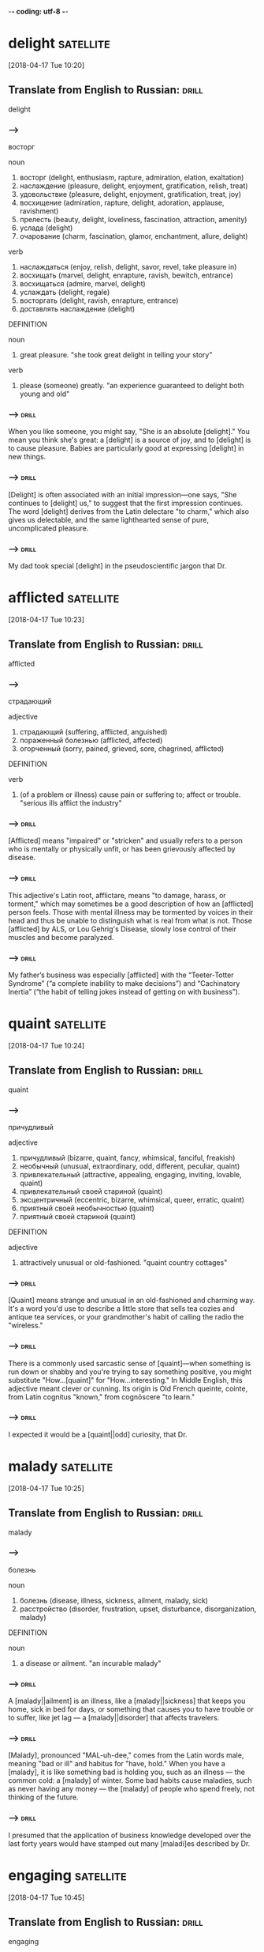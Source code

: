 -*- coding: utf-8 -*-


* delight :satellite:
[2018-04-17 Tue 10:20]

** Translate from English to Russian:                                 :drill:
   :PROPERTIES:
   :ID:       041fa06c-853a-4ea1-bcd9-720eb5e0678e
   :END:

 delight

*** --->
  восторг

  noun
   1. восторг (delight, enthusiasm, rapture, admiration, elation, exaltation)
   2. наслаждение (pleasure, delight, enjoyment, gratification, relish, treat)
   3. удовольствие (pleasure, delight, enjoyment, gratification, treat, joy)
   4. восхищение (admiration, rapture, delight, adoration, applause, ravishment)
   5. прелесть (beauty, delight, loveliness, fascination, attraction, amenity)
   6. услада (delight)
   7. очарование (charm, fascination, glamor, enchantment, allure, delight)

  verb
   1. наслаждаться (enjoy, relish, delight, savor, revel, take pleasure in)
   2. восхищать (marvel, delight, enrapture, ravish, bewitch, entrance)
   3. восхищаться (admire, marvel, delight)
   4. услаждать (delight, regale)
   5. восторгать (delight, ravish, enrapture, entrance)
   6. доставлять наслаждение (delight)

  DEFINITION

  noun
   1. great pleasure.
      "she took great delight in telling your story"

  verb
   1. please (someone) greatly.
      "an experience guaranteed to delight both young and old"

*** --->                                                              :drill:
    :PROPERTIES:
    :ID:       dd156203-4f79-49ac-8381-d0a2681573cd
    :END:
  When you like someone, you might say, "She is an absolute [delight]."
  You mean you think she's great: a [delight] is a source of joy, and to
  [delight] is to cause pleasure. Babies are particularly good at
  expressing [delight] in new things.
*** --->                                                              :drill:
    SCHEDULED: <2018-06-15 Fri>
    :PROPERTIES:
    :ID:       31421ea2-f1ad-427b-9d8f-169497405a39
    :DRILL_LAST_INTERVAL: 19.9491
    :DRILL_REPEATS_SINCE_FAIL: 4
    :DRILL_TOTAL_REPEATS: 5
    :DRILL_FAILURE_COUNT: 2
    :DRILL_AVERAGE_QUALITY: 2.6
    :DRILL_EASE: 2.22
    :DRILL_LAST_QUALITY: 4
    :DRILL_LAST_REVIEWED: [2018-05-26 Sat 15:00]
    :END:
  [Delight] is often associated with an initial impression—one says, "She
  continues to [delight] us," to suggest that the first impression
  continues. The word [delight] derives from the Latin delectare "to
  charm," which also gives us delectable, and the same lighthearted
  sense of pure, uncomplicated pleasure.

*** --->                                                              :drill:
    :PROPERTIES:
    :ID:       4818b332-7e53-4d50-ae92-50ff336b9126
    :END:
  My dad took special [delight] in the pseudoscientific jargon that Dr.
* afflicted :satellite:
[2018-04-17 Tue 10:23]
** Translate from English to Russian:                                 :drill:
   SCHEDULED: <2018-06-14 Thu>
   :PROPERTIES:
   :ID:       db1f9ff9-61d2-4ef5-9a45-2d44dc5cddc6
   :DRILL_LAST_INTERVAL: 19.2482
   :DRILL_REPEATS_SINCE_FAIL: 4
   :DRILL_TOTAL_REPEATS: 3
   :DRILL_FAILURE_COUNT: 0
   :DRILL_AVERAGE_QUALITY: 3.0
   :DRILL_EASE: 2.08
   :DRILL_LAST_QUALITY: 3
   :DRILL_LAST_REVIEWED: [2018-05-26 Sat 15:15]
   :END:

 afflicted
*** --->
  страдающий

  adjective
   1. страдающий (suffering, afflicted, anguished)
   2. пораженный болезнью (afflicted, affected)
   3. огорченный (sorry, pained, grieved, sore, chagrined, afflicted)

  DEFINITION

  verb
   1. (of a problem or illness) cause pain or suffering to; affect or trouble.
      "serious ills afflict the industry"

*** --->                                                              :drill:
    SCHEDULED: <2018-05-23 Wed>
    :PROPERTIES:
    :ID:       4dc5ba04-4f11-4be4-82aa-568a94214c59
    :DRILL_LAST_INTERVAL: 8.2695
    :DRILL_REPEATS_SINCE_FAIL: 3
    :DRILL_TOTAL_REPEATS: 5
    :DRILL_FAILURE_COUNT: 2
    :DRILL_AVERAGE_QUALITY: 2.8
    :DRILL_EASE: 2.22
    :DRILL_LAST_QUALITY: 4
    :DRILL_LAST_REVIEWED: [2018-05-15 Tue 14:48]
    :END:
  [Afflicted] means "impaired" or "stricken" and usually refers to a
  person who is mentally or physically unfit, or has been grievously
  affected by disease.
*** --->                                                              :drill:
    SCHEDULED: <2018-06-14 Thu>
    :PROPERTIES:
    :ID:       54437ac3-8889-4874-8b90-696df3da8507
    :DRILL_LAST_INTERVAL: 19.2482
    :DRILL_REPEATS_SINCE_FAIL: 4
    :DRILL_TOTAL_REPEATS: 4
    :DRILL_FAILURE_COUNT: 1
    :DRILL_AVERAGE_QUALITY: 2.75
    :DRILL_EASE: 2.08
    :DRILL_LAST_QUALITY: 3
    :DRILL_LAST_REVIEWED: [2018-05-26 Sat 15:16]
    :END:
  This adjective's Latin root, afflictare, means "to damage, harass,
  or torment," which may sometimes be a good description of how an
  [afflicted] person feels. Those with mental illness may be tormented
  by voices in their head and thus be unable to distinguish what is
  real from what is not. Those [afflicted] by ALS, or Lou Gehrig's
  Disease, slowly lose control of their muscles and become paralyzed.
*** --->                                                              :drill:
    SCHEDULED: <2018-05-24 Thu>
    :PROPERTIES:
    :ID:       0b2ca7ae-aa13-4447-9005-8cba08497986
    :DRILL_LAST_INTERVAL: 9.3103
    :DRILL_REPEATS_SINCE_FAIL: 3
    :DRILL_TOTAL_REPEATS: 5
    :DRILL_FAILURE_COUNT: 2
    :DRILL_AVERAGE_QUALITY: 2.8
    :DRILL_EASE: 2.36
    :DRILL_LAST_QUALITY: 4
    :DRILL_LAST_REVIEWED: [2018-05-15 Tue 14:51]
    :END:
  My father’s business was especially [afflicted] with the
  “Teeter-Totter Syndrome” (“a complete inability to make decisions”)
  and “Cachinatory Inertia” (“the habit of telling jokes instead of
  getting on with business”).
* quaint :satellite:
[2018-04-17 Tue 10:24]
** Translate from English to Russian:                                 :drill:
   :PROPERTIES:
   :ID:       d745f100-aa71-45d2-8d52-064bec5ebda4
   :END:

 quaint
*** --->
  причудливый

  adjective
   1. причудливый (bizarre, quaint, fancy, whimsical, fanciful, freakish)
   2. необычный (unusual, extraordinary, odd, different, peculiar, quaint)
   3. привлекательный (attractive, appealing, engaging, inviting, lovable, quaint)
   4. привлекательный своей стариной (quaint)
   5. эксцентричный (eccentric, bizarre, whimsical, queer, erratic, quaint)
   6. приятный своей необычностью (quaint)
   7. приятный своей стариной (quaint)

  DEFINITION

  adjective
   1. attractively unusual or old-fashioned.
      "quaint country cottages"

*** --->                                                              :drill:
    SCHEDULED: <2018-05-22 Tue>
    :PROPERTIES:
    :ID:       a45eb106-5d7a-4b01-81a0-f514a82ae87c
    :DRILL_LAST_INTERVAL: 9.3103
    :DRILL_REPEATS_SINCE_FAIL: 3
    :DRILL_TOTAL_REPEATS: 5
    :DRILL_FAILURE_COUNT: 2
    :DRILL_AVERAGE_QUALITY: 2.4
    :DRILL_EASE: 2.36
    :DRILL_LAST_QUALITY: 4
    :DRILL_LAST_REVIEWED: [2018-05-13 Sun 15:50]
    :END:
  [Quaint] means strange and unusual in an old-fashioned and charming
  way. It's a word you'd use to describe a little store that sells tea
  cozies and antique tea services, or your grandmother's habit of
  calling the radio the "wireless."
*** --->                                                              :drill:
    SCHEDULED: <2018-06-03 Sun>
    :PROPERTIES:
    :ID:       bfc98cee-ee02-4220-ac16-f341bb1980b9
    :DRILL_LAST_INTERVAL: 7.979
    :DRILL_REPEATS_SINCE_FAIL: 3
    :DRILL_TOTAL_REPEATS: 7
    :DRILL_FAILURE_COUNT: 3
    :DRILL_AVERAGE_QUALITY: 2.715
    :DRILL_EASE: 2.08
    :DRILL_LAST_QUALITY: 3
    :DRILL_LAST_REVIEWED: [2018-05-26 Sat 15:06]
    :END:
  There is a commonly used sarcastic sense of [quaint]––when something
  is run down or shabby and you're trying to say something positive,
  you might substitute "How...[quaint]" for "How...interesting." In
  Middle English, this adjective meant clever or cunning. Its origin
  is Old French queinte, cointe, from Latin cognitus "known," from
  cognōscere "to learn."
*** --->                                                              :drill:
    SCHEDULED: <2018-05-24 Thu>
    :PROPERTIES:
    :ID:       4bbbee25-86b4-4ede-a59a-22c6f51118e2
    :DRILL_LAST_INTERVAL: 3.86
    :DRILL_REPEATS_SINCE_FAIL: 2
    :DRILL_TOTAL_REPEATS: 7
    :DRILL_FAILURE_COUNT: 4
    :DRILL_AVERAGE_QUALITY: 2.714
    :DRILL_EASE: 2.36
    :DRILL_LAST_QUALITY: 4
    :DRILL_LAST_REVIEWED: [2018-05-20 Sun 11:06]
    :END:
  I expected it would be a [quaint||odd] curiosity, that Dr.
* malady                                                          :satellite:
[2018-04-17 Tue 10:25]
** Translate from English to Russian:                                 :drill:
   SCHEDULED: <2018-06-05 Tue>
   :PROPERTIES:
   :ID:       cd8ef30b-ccd1-47c3-b9e3-5e29858fdded
   :DRILL_LAST_INTERVAL: 9.6346
   :DRILL_REPEATS_SINCE_FAIL: 3
   :DRILL_TOTAL_REPEATS: 2
   :DRILL_FAILURE_COUNT: 0
   :DRILL_AVERAGE_QUALITY: 4.0
   :DRILL_EASE: 2.46
   :DRILL_LAST_QUALITY: 5
   :DRILL_LAST_REVIEWED: [2018-05-26 Sat 15:14]
   :END:

 malady
*** --->
  болезнь

  noun
   1. болезнь (disease, illness, sickness, ailment, malady, sick)
   2. расстройство (disorder, frustration, upset, disturbance, disorganization, malady)

  DEFINITION

  noun
   1. a disease or ailment.
      "an incurable malady"

*** --->                                                              :drill:
    SCHEDULED: <2018-05-29 Tue>
    :PROPERTIES:
    :ID:       3be1d331-a18f-4b38-8d6e-fd38ece94e0e
    :DRILL_LAST_INTERVAL: 9.3103
    :DRILL_REPEATS_SINCE_FAIL: 3
    :DRILL_TOTAL_REPEATS: 2
    :DRILL_FAILURE_COUNT: 0
    :DRILL_AVERAGE_QUALITY: 3.5
    :DRILL_EASE: 2.36
    :DRILL_LAST_QUALITY: 4
    :DRILL_LAST_REVIEWED: [2018-05-20 Sun 11:04]
    :END:
    A [malady||ailment] is an illness, like a [malady||sickness] that
    keeps you home, sick in bed for days, or something that causes you
    to have trouble or to suffer, like jet lag — a [malady||disorder]
    that affects travelers.
*** --->                                                              :drill:
    :PROPERTIES:
    :ID:       9d0d9613-467f-40b7-8f0a-0f0fe9841a98
    :END:
  [Malady], pronounced "MAL-uh-dee," comes from the Latin words male,
  meaning "bad or ill" and habitus for "have, hold." When you have a
  [malady], it is like something bad is holding you, such as an illness
  — the common cold: a [malady] of winter. Some bad habits cause
  maladies, such as never having any money — the [malady] of people who
  spend freely, not thinking of the future.
*** --->                                                              :drill:
    SCHEDULED: <2018-05-23 Wed>
    :PROPERTIES:
    :ID:       61b81f95-cbcd-4231-b9b9-2c307e46dc24
    :DRILL_LAST_INTERVAL: 9.6346
    :DRILL_REPEATS_SINCE_FAIL: 3
    :DRILL_TOTAL_REPEATS: 7
    :DRILL_FAILURE_COUNT: 4
    :DRILL_AVERAGE_QUALITY: 2.714
    :DRILL_EASE: 2.46
    :DRILL_LAST_QUALITY: 5
    :DRILL_LAST_REVIEWED: [2018-05-13 Sun 15:51]
    :END:
  I presumed that the application of business knowledge developed over
  the last forty years would have stamped out many [maladi]es described
  by Dr.
* engaging :satellite:
[2018-04-17 Tue 10:45]
** Translate from English to Russian:                                 :drill:
   SCHEDULED: <2018-06-02 Sat>
   :PROPERTIES:
   :ID:       39596c21-a77e-41d9-8d25-9e7a26b69617
   :DRILL_LAST_INTERVAL: 19.9491
   :DRILL_REPEATS_SINCE_FAIL: 4
   :DRILL_TOTAL_REPEATS: 3
   :DRILL_FAILURE_COUNT: 0
   :DRILL_AVERAGE_QUALITY: 3.333
   :DRILL_EASE: 2.22
   :DRILL_LAST_QUALITY: 4
   :DRILL_LAST_REVIEWED: [2018-05-13 Sun 15:57]
   :END:

 engaging
*** --->
  обаятельный

  adjective
   1. привлекательный (attractive, appealing, engaging, inviting, lovable, catching)
   2. обаятельный (charming, glamorous, winsome, engaging, winning, ravishing)
   3. очаровательный (charming, enchanting, fascinating, glamorous, captivating, engaging)
   4. зацепляющийся (engaging)

  DEFINITION

  adjective
   1. charming and attractive.
      "Sophie had a sunny personality that was very engaging"

  verb
   1. occupy, attract, or involve (someone's interest or attention).
      "he plowed on, trying to outline his plans and engage Sutton's attention"
   2. participate or become involved in.
      "organizations engage in a variety of activities"

*** --->                                                              :drill:
    SCHEDULED: <2018-06-07 Thu>
    :PROPERTIES:
    :ID:       9dcf21af-2ebe-4082-93a0-b1f0d6cba4be
    :DRILL_LAST_INTERVAL: 23.271
    :DRILL_REPEATS_SINCE_FAIL: 4
    :DRILL_TOTAL_REPEATS: 4
    :DRILL_FAILURE_COUNT: 1
    :DRILL_AVERAGE_QUALITY: 3.25
    :DRILL_EASE: 2.36
    :DRILL_LAST_QUALITY: 4
    :DRILL_LAST_REVIEWED: [2018-05-15 Tue 14:48]
    :END:
  A story, song, or person that is [engaging] is entertaining, fun, and
  interesting — you want to see or hear more.
*** --->                                                              :drill:
    SCHEDULED: <2018-06-10 Sun>
    :PROPERTIES:
    :ID:       66848857-5a51-409c-8442-f3e809c8163c
    :DRILL_LAST_INTERVAL: 20.6501
    :DRILL_REPEATS_SINCE_FAIL: 4
    :DRILL_TOTAL_REPEATS: 3
    :DRILL_FAILURE_COUNT: 0
    :DRILL_AVERAGE_QUALITY: 3.667
    :DRILL_EASE: 2.32
    :DRILL_LAST_QUALITY: 5
    :DRILL_LAST_REVIEWED: [2018-05-20 Sun 10:54]
    :END:
  To remember the meaning of [engaging], it might help to think of what
  [engag]ed means. When a couple is [engag]ed, they've agreed to get
  married. When something or somebody is [engag]ing, you want to spend
  more time with them too. Boring is the complete opposite of
  [engaging]. Think of your favorite movie or TV show — especially one
  you can't stop watching — it must be very [engaging].
*** --->                                                              :drill:
    :PROPERTIES:
    :ID:       89eaaea3-6daa-49e4-96de-19654482baff
    :END:
  Peter, that market forces would have eliminated many or most
  organizations that were riddled with incompetence, and that
  subsequent writings on the subject would be more useful and [engaging]
  than The Peter Principle.
* fallacy :satellite:
[2018-04-17 Tue 10:53]
** Translate from English to Russian:                                 :drill:
   :PROPERTIES:
   :ID:       d73ef714-ddd1-42a6-891d-9550f9794220
   :END:

 fallacy
*** --->
  ошибочность

  noun
   1. заблуждение (error, delusion, fallacy, mistake, wrong, aberration)
   2. ошибочность (wrong, fallacy, fallibility, falsity, falseness, fallaciousness)
   3. ошибка (error, mistake, fault, flaw, fallacy, miscarriage)
   4. софизм (sophism, fallacy, quibbling, quibble, quip, quiddity)
   5. обманчивость (deceitfulness, fallacy)
   6. ложный вывод (fallacy)

  DEFINITION

  noun
   1. a mistaken belief, especially one based on unsound argument.
      "the notion that the camera never lies is a fallacy"

*** --->                                                              :drill:
    SCHEDULED: <2018-05-22 Tue>
    :PROPERTIES:
    :ID:       75e7d057-2959-495d-a7ca-30d2a5b8d846
    :DRILL_LAST_INTERVAL: 8.56
    :DRILL_REPEATS_SINCE_FAIL: 3
    :DRILL_TOTAL_REPEATS: 5
    :DRILL_FAILURE_COUNT: 2
    :DRILL_AVERAGE_QUALITY: 2.8
    :DRILL_EASE: 2.32
    :DRILL_LAST_QUALITY: 5
    :DRILL_LAST_REVIEWED: [2018-05-13 Sun 15:51]
    :END:
  A [fallacy] is a misleading argument or belief based on a falsehood.
  If you oppose state testing in schools, you think it is a [fallacy]
  that educational quality can be measured by standardized tests.
*** --->                                                              :drill:
    SCHEDULED: <2018-06-17 Sun>
    :PROPERTIES:
    :ID:       2e65bb78-405e-42fd-9048-93672b5471e4
    :DRILL_LAST_INTERVAL: 21.6744
    :DRILL_REPEATS_SINCE_FAIL: 4
    :DRILL_TOTAL_REPEATS: 4
    :DRILL_FAILURE_COUNT: 1
    :DRILL_AVERAGE_QUALITY: 2.75
    :DRILL_EASE: 2.22
    :DRILL_LAST_QUALITY: 3
    :DRILL_LAST_REVIEWED: [2018-05-26 Sat 15:05]
    :END:
  [Fallacy] comes from the Latin fallacia, for deceit. It technically
  means a flaw in an argument that makes it deceptive or misleading.
  In poetry, the "pathetic [fallacy]" is the false idea that things like
  rocks or stars have human feelings (pathos). [Fallacy] can also be
  used more generally for any false statement or idea. Some synonyms
  are misconception and error.
*** --->                                                              :drill:
    SCHEDULED: <2018-06-15 Fri>
    :PROPERTIES:
    :ID:       7b7f0c74-8955-4c07-b7e2-541b22d13dd6
    :DRILL_LAST_INTERVAL: 19.9491
    :DRILL_REPEATS_SINCE_FAIL: 4
    :DRILL_TOTAL_REPEATS: 4
    :DRILL_FAILURE_COUNT: 1
    :DRILL_AVERAGE_QUALITY: 2.75
    :DRILL_EASE: 2.22
    :DRILL_LAST_QUALITY: 4
    :DRILL_LAST_REVIEWED: [2018-05-26 Sat 15:10]
    :END:
  Satire works when it exposes the truth and upends [fallacy].
* incisive :satellite:
[2018-04-17 Tue 10:53]
** Translate from English to Russian:                                 :drill:
   :PROPERTIES:
   :ID:       b3490aa5-5c81-4db9-bc7a-079ece0ddbab
   :END:

 incisive
*** --->
    [ɪn↗saɪsɪv]
  язвительный

  adjective
   1. острый (acute, sharp, keen, spicy, poignant, incisive)
   2. резкий (cutting, sharp, abrupt, harsh, severe, incisive)
   3. язвительный (caustic, biting, acrimonious, waspish, incisive, spiteful)
   4. режущий (cutting, edgy, incisive, clipping, trenchant)
   5. колкий (caustic, poignant, prickly, barbed, sharp, incisive)

  DEFINITION

  adjective
   1. (of a person or mental process) intelligently analytical and clear-thinking.
      "she was an incisive critic"

*** --->                                                              :drill:
    SCHEDULED: <2018-05-22 Tue>
    :PROPERTIES:
    :ID:       1bf0fac8-7bb8-4ae0-90e2-84b33ec96104
    :DRILL_LAST_INTERVAL: 9.3103
    :DRILL_REPEATS_SINCE_FAIL: 3
    :DRILL_TOTAL_REPEATS: 3
    :DRILL_FAILURE_COUNT: 1
    :DRILL_AVERAGE_QUALITY: 3.0
    :DRILL_EASE: 2.36
    :DRILL_LAST_QUALITY: 4
    :DRILL_LAST_REVIEWED: [2018-05-13 Sun 15:47]
    :END:
  The adjective [incisive] describes something that is sharp, decisive,
  and direct. A comment that cuts right to the bone can be just as
  [incisive] as an actual knife.
*** --->                                                              :drill:
    SCHEDULED: <2018-05-30 Wed>
    :PROPERTIES:
    :ID:       719b71d8-4294-49b1-a911-4ede4fdf332b
    :DRILL_LAST_INTERVAL: 3.86
    :DRILL_REPEATS_SINCE_FAIL: 2
    :DRILL_TOTAL_REPEATS: 10
    :DRILL_FAILURE_COUNT: 6
    :DRILL_AVERAGE_QUALITY: 2.3
    :DRILL_EASE: 2.08
    :DRILL_LAST_QUALITY: 3
    :DRILL_LAST_REVIEWED: [2018-05-26 Sat 15:25]
    :END:
  The word [incisive] is rooted in a Latin word that literally means "to
  cut with a sharp edge." To help you remember the meaning, you can
  think of the similar word, incisors, which are the teeth that are
  sharp and cut and tear. The more figurative meaning of describing
  something that is mentally sharp first appeared in the 1850s. Keen
  criticism and cutting remarks have been called [incisive] ever since.
*** --->                                                              :drill:
    SCHEDULED: <2018-05-30 Wed>
    :PROPERTIES:
    :ID:       f1df9a72-4b9e-4fd3-b3c9-ee76d78bc399
    :DRILL_LAST_INTERVAL: 4.0
    :DRILL_REPEATS_SINCE_FAIL: 2
    :DRILL_TOTAL_REPEATS: 8
    :DRILL_FAILURE_COUNT: 4
    :DRILL_AVERAGE_QUALITY: 2.625
    :DRILL_EASE: 2.22
    :DRILL_LAST_QUALITY: 4
    :DRILL_LAST_REVIEWED: [2018-05-26 Sat 15:25]
    :END:
  Peter was not only an [incisive] thinker but masterfully creative with
  words.
* stilted :satellite:
[2018-04-17 Tue 10:54]
** Translate from English to Russian:                                 :drill:
   SCHEDULED: <2018-05-22 Tue>
   :PROPERTIES:
   :ID:       2a530cc7-a7f7-43cf-859d-79b9357f056a
   :DRILL_LAST_INTERVAL: 9.3103
   :DRILL_REPEATS_SINCE_FAIL: 3
   :DRILL_TOTAL_REPEATS: 2
   :DRILL_FAILURE_COUNT: 0
   :DRILL_AVERAGE_QUALITY: 3.5
   :DRILL_EASE: 2.36
   :DRILL_LAST_QUALITY: 4
   :DRILL_LAST_REVIEWED: [2018-05-13 Sun 15:47]
   :END:

 stilted
*** --->
  неестественный

  adjective
   1. высокопарный (stilted, bombastic, grandiloquent, pompous, sonorous, magniloquent)
   2. неестественный (unnatural, stilted, hammy, stagey, affected, forced)
   3. ходульный (stilted, hammy)
   4. напыщенный (pompous, bombastic, stilted, turgid, highfalutin, flatulent)
   5. ходящий на ходулях (stilted)
   6. стоящий на сваях (stilted)

  DEFINITION

  adjective
   1. (of a manner of talking or writing) stiff and self-conscious or unnatural.
      "we made stilted conversation"
   2. standing on stilts.
      "villages of stilted houses"

*** --->                                                              :drill:
    SCHEDULED: <2018-06-11 Mon>
    :PROPERTIES:
    :ID:       5eb1d721-9b6b-4c0e-98a4-3d4e30fb670a
    :DRILL_LAST_INTERVAL: 22.4564
    :DRILL_REPEATS_SINCE_FAIL: 4
    :DRILL_TOTAL_REPEATS: 3
    :DRILL_FAILURE_COUNT: 0
    :DRILL_AVERAGE_QUALITY: 3.667
    :DRILL_EASE: 2.36
    :DRILL_LAST_QUALITY: 4
    :DRILL_LAST_REVIEWED: [2018-05-20 Sun 10:59]
    :END:
  The adjective [stilted||bombastic] describes something—usually a style of writing
  or speaking—that is unnaturally formal.
*** --->                                                              :drill:
    SCHEDULED: <2018-06-04 Mon>
    :PROPERTIES:
    :ID:       5c3eab1d-814f-4bfc-a98f-d99876663531
    :DRILL_LAST_INTERVAL: 22.4564
    :DRILL_REPEATS_SINCE_FAIL: 4
    :DRILL_TOTAL_REPEATS: 3
    :DRILL_FAILURE_COUNT: 0
    :DRILL_AVERAGE_QUALITY: 3.667
    :DRILL_EASE: 2.36
    :DRILL_LAST_QUALITY: 4
    :DRILL_LAST_REVIEWED: [2018-05-13 Sun 15:56]
    :END:
  Imagine someone walking awkwardly on a pair of stilts and you have a
  good impression of the word [stilted] — wooden and stiff. Stilt is
  found in the mid-15th century, referring to walking on wooden stilts
  across marshy ground. A hundred years later, the word [stilted] came
  to refer to the posts holding up a building. It wasn't until 1820
  that the word was used as we use it now, to describe writing or
  speaking that does not flow smoothly.
*** --->                                                              :drill:
    SCHEDULED: <2018-05-23 Wed>
    :PROPERTIES:
    :ID:       b6c85b7b-8692-414b-848a-4428dd8bfbcb
    :DRILL_LAST_INTERVAL: 9.6346
    :DRILL_REPEATS_SINCE_FAIL: 3
    :DRILL_TOTAL_REPEATS: 5
    :DRILL_FAILURE_COUNT: 2
    :DRILL_AVERAGE_QUALITY: 2.8
    :DRILL_EASE: 2.46
    :DRILL_LAST_QUALITY: 5
    :DRILL_LAST_REVIEWED: [2018-05-13 Sun 15:50]
    :END:
  Peter invented dozens of strange, [stilted], and pseudoscientific
  phrases and words.
* incumbent :satellite:
[2018-04-17 Tue 10:58]
** Translate from English to Russian:                                 :drill:
   SCHEDULED: <2018-05-28 Mon>
   :PROPERTIES:
   :ID:       9dce1daf-24d9-4be9-982c-6b347a71d5bc
   :DRILL_LAST_INTERVAL: 7.979
   :DRILL_REPEATS_SINCE_FAIL: 3
   :DRILL_TOTAL_REPEATS: 5
   :DRILL_FAILURE_COUNT: 2
   :DRILL_AVERAGE_QUALITY: 2.4
   :DRILL_EASE: 2.08
   :DRILL_LAST_QUALITY: 3
   :DRILL_LAST_REVIEWED: [2018-05-20 Sun 10:46]
   :END:

 incumbent
*** --->
    [ɪn↗kʌmbɜnt]
  возложенный

  adjective
   1. возложенный (incumbent)
   2. возлежащий (incumbent, accumbent)
   3. лежащий (lying, recumbent, incumbent, superincumbent, decumbent)
   4. налегший всей тяжестью (incumbent)

  noun
   1. лицо, занимающее должность (incumbent)
   2. священник, имеющий приход (incumbent)

  DEFINITION

  adjective
   1. necessary for (someone) as a duty or responsibility.
      "it is incumbent on all decent people to concentrate on destroying this evil"
   2. (of an official or regime) currently holding office.
      "the incumbent president had been defeated"

  noun
   1. the holder of an office or post.
      "Voters may look back on an incumbent 's performance in office, and cast a retrospective vote, or may compare what the candidates promise to do if elected to office, and vote prospectively."

*** --->                                                              :drill:
    :PROPERTIES:
    :ID:       7f81bfc7-7865-40e7-93cb-097316274a5e
    :END:
  An [incumbent] is an official who holds an office. If you want to run
  for congress, you're going to have to beat the [incumbent].
*** --->                                                              :drill:
    SCHEDULED: <2018-06-15 Fri>
    :PROPERTIES:
    :ID:       b3324ec4-f2bf-4ebf-b7df-441edd6b5397
    :DRILL_LAST_INTERVAL: 19.9491
    :DRILL_REPEATS_SINCE_FAIL: 4
    :DRILL_TOTAL_REPEATS: 3
    :DRILL_FAILURE_COUNT: 0
    :DRILL_AVERAGE_QUALITY: 3.333
    :DRILL_EASE: 2.22
    :DRILL_LAST_QUALITY: 4
    :DRILL_LAST_REVIEWED: [2018-05-26 Sat 15:01]
    :END:
  [Incumbent] comes from the Latin word incumbens, which means lying in
  or leaning on, but came to mean holding a position. It was first
  used in English for someone holding a church office, and then
  someone holding any office. You'll most likely hear it today for
  political officials. In a race for mayor, the [incumbent] mayor faces
  a challenger. [Incumbent] also means obligation. It is [incumbent] upon
  you to do the dishes.
*** --->                                                              :drill:
    SCHEDULED: <2018-06-15 Fri>
    :PROPERTIES:
    :ID:       e5962c7a-51cd-46fc-a2a2-12e96efdb335
    :DRILL_LAST_INTERVAL: 19.9491
    :DRILL_REPEATS_SINCE_FAIL: 4
    :DRILL_TOTAL_REPEATS: 4
    :DRILL_FAILURE_COUNT: 1
    :DRILL_AVERAGE_QUALITY: 3.0
    :DRILL_EASE: 2.22
    :DRILL_LAST_QUALITY: 4
    :DRILL_LAST_REVIEWED: [2018-05-26 Sat 15:12]
    :END:
  And I can’t find any behavioral science research on terms such as
  “Percussive Sublimation” (“being kicked upstairs: a pseudo promotion
  ”) and “Peter’s Circumambulation” (“a detour around a
  super-[incumbent],” who is “a person above you who, having reached his
  level of incompetence, blocks your path to promotion”).
* detour :satellite:
[2018-04-17 Tue 10:58]
** Translate from English to Russian:                                 :drill:
   :PROPERTIES:
   :ID:       e783df49-bf21-4bfa-b9e0-fe825e9724be
   :END:

 detour
*** --->
  объезд

  noun
   1. объезд (detour, tour, circuit, visitation)
   2. обход (bypass, detour, round, beat, diversion, flanker)
   3. окольный путь (detour, roundabout, sideway, back way, circumbendibus)

  verb
   1. изменять маршрут (reroute, detour)

  DEFINITION

  noun
   1. a long or roundabout route taken to avoid something or to visit somewhere along the way.
      "he had made a detour to a cafe"

  verb
   1. take a long or roundabout route.
      "he detoured around the walls"

*** --->                                                              :drill:
    SCHEDULED: <2018-05-22 Tue>
    :PROPERTIES:
    :ID:       d110baf3-9c4d-4826-9e99-60929071f999
    :DRILL_LAST_INTERVAL: 9.3103
    :DRILL_REPEATS_SINCE_FAIL: 3
    :DRILL_TOTAL_REPEATS: 5
    :DRILL_FAILURE_COUNT: 2
    :DRILL_AVERAGE_QUALITY: 3.0
    :DRILL_EASE: 2.36
    :DRILL_LAST_QUALITY: 4
    :DRILL_LAST_REVIEWED: [2018-05-13 Sun 15:52]
    :END:
  A [detour] is a longer, less direct way to get where you're going. A
  traffic accident sometimes means you have to take a [detour] to get
  home.
*** --->                                                              :drill:
    :PROPERTIES:
    :ID:       f2815a81-b647-4555-9b0f-b574419dad59
    :END:
  When signs direct drivers to take a [detour], it's usually because of
  road work or an emergency that's blocking traffic. You can also
  [detour], or take an unexpected route, while you're running errands,
  stopping at your favorite bakery for a cookie before you continue
  on. The French détour comes from the verb destorner, "turn aside."
*** --->                                                              :drill:
    SCHEDULED: <2018-06-12 Tue>
    :PROPERTIES:
    :ID:       afb4ed54-d312-40a6-9288-0e9d86cc595b
    :DRILL_LAST_INTERVAL: 23.271
    :DRILL_REPEATS_SINCE_FAIL: 4
    :DRILL_TOTAL_REPEATS: 5
    :DRILL_FAILURE_COUNT: 2
    :DRILL_AVERAGE_QUALITY: 2.8
    :DRILL_EASE: 2.36
    :DRILL_LAST_QUALITY: 4
    :DRILL_LAST_REVIEWED: [2018-05-20 Sun 10:56]
    :END:
  And I can’t find any behavioral science research on terms such as
  “Percussive Sublimation” (“being kicked upstairs: a pseudo promotion
  ”) and “Peter’s Circumambulation” (“a [detour] around a
  super-incumbent,” who is “a person above you who, having reached his
  level of incompetence, blocks your path to promotion”).
* mock                                                            :satellite:
[2018-04-17 Tue 11:00]
** Translate from English to Russian:                                 :drill:
   SCHEDULED: <2018-06-02 Sat>
   :PROPERTIES:
   :ID:       daac4755-1d57-45c0-ac6a-096b1c47151a
   :DRILL_LAST_INTERVAL: 19.9491
   :DRILL_REPEATS_SINCE_FAIL: 4
   :DRILL_TOTAL_REPEATS: 3
   :DRILL_FAILURE_COUNT: 0
   :DRILL_AVERAGE_QUALITY: 3.333
   :DRILL_EASE: 2.22
   :DRILL_LAST_QUALITY: 4
   :DRILL_LAST_REVIEWED: [2018-05-13 Sun 15:56]
   :END:

 mock
*** --->
  издеваться

  verb
   1. высмеивать (make fun of, ridicule, mock, deride, satirize, laugh)
   2. издеваться (scoff, mock, flout, ride, guy, roast)
   3. насмехаться (mock, taunt, scoff, razz, sneer, deride)
   4. глумиться (mock, scoff, sneer, jeer, flout)
   5. измываться (mock)
   6. передразнивать (mimic, imitate, mock, ape, give an imitation of, mime)
   7. сводить на нет (nullify, negate, stultify, whittle down, whittle away, mock)
   8. осмеивать (ridicule, mock, deride, guy)
   9. пародировать (parody, mimic, mock, travesty, burlesque)
  10. делать бесплодным (sterilize, mock)
  11. делать бесполезным (shrivel, frustrate, mock, destroy, spike)

  adjective
   1. ложный (false, spurious, mock, dummy, pseudo, erroneous)
   2. фиктивный (fictitious, dummy, bogus, mock, null)
   3. пародийный (burlesque, mock)
   4. мнимый (imaginary, alleged, supposed, mock, putative, seeming)
   5. притворный (mock, feigned, sham, pretended, simulated, hypocritical)
   6. поддельный (counterfeit, forged, spurious, bogus, faked, mock)

  noun
   1. насмешка (mockery, ridicule, sneer, taunt, jibe, mock)
   2. пародия (parody, travesty, spoof, skit, mockery, mock)
   3. подражание (imitation, emulation, echo, mock, takeoff)
   4. посмешище (mockery, laughing-stock, joke, derision, mock, jest)
   5. осмеяние (mockery, ridicule, derision, mocking, mock, jesting)

  DEFINITION

  adjective
   1. not authentic or real, but without the intention to deceive.
      "a mock-Georgian red brick house"

  noun
   1. an object of derision.
      "he has become the mock of all his contemporaries"

  verb
   1. tease or laugh at in a scornful or contemptuous manner.
      "he mocks them as Washington insiders"

*** --->                                                              :drill:
    :PROPERTIES:
    :ID:       c00aed47-4d15-4e18-8f59-018c3e853565
    :END:
  Imitation may be the most sincere form of flattery, but to [mock] is
  to make fun of or mimic someone with contempt, ridicule or derision.
  "Louise’s favorite pastime was to [mock] her brother’s inability to
  sing on key."
*** --->                                                              :drill:
    SCHEDULED: <2018-06-02 Sat>
    :PROPERTIES:
    :ID:       8bc457bd-529c-472d-9c9e-cab517514142
    :DRILL_LAST_INTERVAL: 19.9491
    :DRILL_REPEATS_SINCE_FAIL: 4
    :DRILL_TOTAL_REPEATS: 3
    :DRILL_FAILURE_COUNT: 0
    :DRILL_AVERAGE_QUALITY: 3.333
    :DRILL_EASE: 2.22
    :DRILL_LAST_QUALITY: 4
    :DRILL_LAST_REVIEWED: [2018-05-13 Sun 15:55]
    :END:
  The verb [mock] — as in the use that inspired the name of the
  [mock]ingbird — can be simple imitation but, more often, to [mock]
  someone is to show disdain through mimicry or parody. As an
  adjective, [mock] indicates a fake or a simulation: "The design team
  made the most fabulous [mock] Eiffel Tower for our staging of An
  American in Paris." "His [mock] gratitude was, at times, unbearable."
*** --->                                                              :drill:
    SCHEDULED: <2018-06-03 Sun>
    :PROPERTIES:
    :ID:       aff93b8e-b16d-4c56-b6a8-0c2d4d903c9e
    :DRILL_LAST_INTERVAL: 8.2695
    :DRILL_REPEATS_SINCE_FAIL: 3
    :DRILL_TOTAL_REPEATS: 9
    :DRILL_FAILURE_COUNT: 5
    :DRILL_AVERAGE_QUALITY: 2.555
    :DRILL_EASE: 2.22
    :DRILL_LAST_QUALITY: 4
    :DRILL_LAST_REVIEWED: [2018-05-26 Sat 15:11]
    :END:
  Peter’s claims also somehow [mock]s the overconfidence that runs
  through most self-help and business books, while simultaneously
  making his arguments more convincing.
* flourish :satellite:
[2018-04-17 Tue 11:03]
** Translate from English to Russian:                                 :drill:
   SCHEDULED: <2018-06-18 Mon>
   :PROPERTIES:
   :ID:       bc7cb6b2-da1e-4596-9bd1-130fb6ea3072
   :DRILL_LAST_INTERVAL: 23.271
   :DRILL_REPEATS_SINCE_FAIL: 4
   :DRILL_TOTAL_REPEATS: 4
   :DRILL_FAILURE_COUNT: 1
   :DRILL_AVERAGE_QUALITY: 3.25
   :DRILL_EASE: 2.36
   :DRILL_LAST_QUALITY: 4
   :DRILL_LAST_REVIEWED: [2018-05-26 Sat 15:16]
   :END:

 flourish
*** --->
  процветать

  verb
   1. процветать (prosper, thrive, flourish, do)
   2. расцветать (bloom, blossom, flourish, expand, effloresce)
   3. преуспевать (succeed, do well, prosper, get on, thrive, flourish)
   4. жить (live, dwell, stay, reside, exist, flourish)
   5. разрастаться (thrive, flourish, swell)
   6. размахивать (swing, swish, wave, brandish, shake, flourish)
   7. пышно расти (thrive, flourish)
   8. быть в расцвете (flourish, flower)
   9. действовать (act, operate, work, function, proceed, flourish)
  10. выставлять напоказ (flaunt, parade, display, air, splurge, flourish)
  11. цветисто выражаться (flourish)
  12. делать росчерк пером (flourish)

  noun
   1. туш (flourish, flourish of trumpets)
   2. загогулина (flourish)
   3. росчерк (flourish, scratch, twirl, dash, scroll)
   4. процветание (prosperity, flourish, bonanza, thrift, well-being)
   5. цветение (bloom, flowering, blossom, blossoming, flower, flourish)
   6. размахивание (swinging, flourish, flourishing)
   7. завитушка (twirl, flourish)
   8. помахивание (waggle, flourish)
   9. пышность (pomp, splendor, grandeur, flamboyance, glitter, flourish)
  10. цветистое выражение (flourish)
  11. фанфары (flourish, tucket)

  DEFINITION

  noun
   1. a bold or extravagant gesture or action, made especially to attract the attention of others.
      "with a flourish , she ushered them inside"
   2. a fanfare played by brass instruments.
      "a flourish of trumpets"

  verb
   1. (of a person, animal, or other living organism) grow or develop in a healthy or vigorous way, especially as the result of a particularly favorable environment.
      "wild plants flourish on the banks of the lake"
   2. (of a person) wave (something) around to attract the attention of others.
      "“Happy New Year!” he yelled, flourishing a bottle of whiskey"

*** --->                                                              :drill:
    :PROPERTIES:
    :ID:       bfcc0149-5e47-4971-a688-1eabcd82b537
    :END:
  A [flourish] is an extra touch — a trumpet's "ta-ta-da!" announcing a
  king's entrance, a fancy carving atop an otherwise utilitarian
  pillar, a wave of a flag or a cheerleader's pompom.
*** --->                                                              :drill:
    SCHEDULED: <2018-06-15 Fri>
    :PROPERTIES:
    :ID:       994169bc-746c-4f04-857c-a2584cc0ce12
    :DRILL_LAST_INTERVAL: 19.9491
    :DRILL_REPEATS_SINCE_FAIL: 4
    :DRILL_TOTAL_REPEATS: 3
    :DRILL_FAILURE_COUNT: 0
    :DRILL_AVERAGE_QUALITY: 3.333
    :DRILL_EASE: 2.22
    :DRILL_LAST_QUALITY: 4
    :DRILL_LAST_REVIEWED: [2018-05-26 Sat 15:09]
    :END:
  [Flourish] can also mean "growth": "With the right teacher, a child
  will [flourish]." To understand how the two meanings of [flourish]
  connect, remember that the word "flower" (spelled flour-) is hiding
  inside it. Flowers are used for decoration and ornamentation, but
  they also grow. Get it? Good for you! Imagine a cheerleader shouting
  out your name, [flourish]ing her pom-poms.
*** --->                                                              :drill:
    :PROPERTIES:
    :ID:       4a4759c5-46da-4783-a6da-efcea594b4c8
    :END:
  Peter’s rhetorical [flourish] and keen eye.
* renowned :satellite:
[2018-04-17 Tue 11:03]
** Translate from English to Russian:                                 :drill:
   :PROPERTIES:
   :ID:       6f43b4d7-3ebb-4982-89a8-8cdcc6d00607
   :END:

 renowned
*** --->
  прославленный

  adjective
   1. знаменитый (famous, renowned, celebrated, illustrious, famed, noted)
   2. прославленный (famous, renowned, celebrated, illustrious, famed, featured)

  DEFINITION

  adjective
   1. known or talked about by many people; famous.
      "a restaurant renowned for its Southwestern-style food"

*** --->                                                              :drill:
    SCHEDULED: <2018-05-28 Mon>
    :PROPERTIES:
    :ID:       693802ce-4a09-4fde-9ce1-8cc6045ce1e4
    :DRILL_LAST_INTERVAL: 7.979
    :DRILL_REPEATS_SINCE_FAIL: 3
    :DRILL_TOTAL_REPEATS: 8
    :DRILL_FAILURE_COUNT: 4
    :DRILL_AVERAGE_QUALITY: 2.5
    :DRILL_EASE: 2.08
    :DRILL_LAST_QUALITY: 3
    :DRILL_LAST_REVIEWED: [2018-05-20 Sun 10:50]
    :END:
  Celebrated, gushed over, and even legendary, something that's
  [renowned||noted] is really famous. If you not only find a cure for cancer,
  but you also go on lots of talk shows so everyone knows who you are,
  then you'll be a [renowned||celebrated] scientist.
*** --->                                                              :drill:
    :PROPERTIES:
    :ID:       62d0b8cb-661e-4c84-bff2-ac2dde2d1359
    :END:
  Renown comes from the Anglo-Norman for "re-name," as in repeatedly
  name, so something is [renowned] is something that people are talking
  about, or naming, over and over. If you are a huge celebrity, people
  from your home town might boast, "The [renowned] Madame X was born
  here." Something [renowned] is really good, not just famous. Just
  because you make the cover of a trashy tabloid magazine doesn't mean
  you're a [renowned] actress. But if you win an Oscar, you are.
*** --->                                                              :drill:
    SCHEDULED: <2018-06-04 Mon>
    :PROPERTIES:
    :ID:       cb253750-30e8-445d-bea7-0a5d24822aa4
    :DRILL_LAST_INTERVAL: 19.9491
    :DRILL_REPEATS_SINCE_FAIL: 4
    :DRILL_TOTAL_REPEATS: 4
    :DRILL_FAILURE_COUNT: 1
    :DRILL_AVERAGE_QUALITY: 2.75
    :DRILL_EASE: 2.22
    :DRILL_LAST_QUALITY: 4
    :DRILL_LAST_REVIEWED: [2018-05-15 Tue 14:46]
    :END:
  Stanford Professor and [renowned] economist Edward P.
* incomprehensible :satellite:
[2018-04-17 Tue 11:04]
** Translate from English to Russian:                                 :drill:
   SCHEDULED: <2018-05-25 Fri>
   :PROPERTIES:
   :ID:       fa6387c7-ef48-4529-8551-f439ed7e77f4
   :DRILL_LAST_INTERVAL: 10.0
   :DRILL_REPEATS_SINCE_FAIL: 3
   :DRILL_TOTAL_REPEATS: 5
   :DRILL_FAILURE_COUNT: 2
   :DRILL_AVERAGE_QUALITY: 3.2
   :DRILL_EASE: 2.5
   :DRILL_LAST_QUALITY: 4
   :DRILL_LAST_REVIEWED: [2018-05-15 Tue 14:48]
   :END:

 incomprehensible
*** --->
  непостижимый

  adjective
   1. непонятный (incomprehensible, unclear, obscure, inexplicable, weird, inexplicit)
   2. непостижимый (incomprehensible, inconceivable, unfathomable, inscrutable, unknowable, mysterious)

  DEFINITION

  adjective
   1. not able to be understood; not intelligible.
      "a language that is incomprehensible to anyone outside the office"

*** --->                                                              :drill:
    :PROPERTIES:
    :ID:       d1895f03-7a42-4e4a-937f-ec46d8652585
    :END:
  If your poetry is [incomprehensible], it's difficult to understand,
  and it might be impossible to explain. Could be you're a genius!
  Could be you're just not very good at poetry.
*** --->                                                              :drill:
    :PROPERTIES:
    :ID:       3ec323c8-c4cd-404a-b360-6a69c53eb08f
    :END:
  [Incomprehensible] originates from the Latin incomprehensibilis: in-
  ("not") and comprehensibilis ("perceptible, evident, intelligible").
  Many unfamiliar customs or rituals seem [incomprehensible] from a
  distance, for example, the early Chinese practice of foot binding,
  in which girls tightly bandaged their feet to prevent them from
  getting bigger. Similarly, future generations may find today's
  Western high-heeled shoes [incomprehensible], leading them to ask,
  "What in the world were they thinking?!"
*** --->                                                              :drill:
    SCHEDULED: <2018-05-25 Fri>
    :PROPERTIES:
    :ID:       c52fd1ae-bca6-4630-be0a-920fc65a1d21
    :DRILL_LAST_INTERVAL: 10.0
    :DRILL_REPEATS_SINCE_FAIL: 3
    :DRILL_TOTAL_REPEATS: 5
    :DRILL_FAILURE_COUNT: 2
    :DRILL_AVERAGE_QUALITY: 3.0
    :DRILL_EASE: 2.5
    :DRILL_LAST_QUALITY: 4
    :DRILL_LAST_REVIEWED: [2018-05-15 Tue 14:53]
    :END:
  Professor Lazear provides a string of impressive and (to most of us)
  [incomprehensible] mathematical formulas to explain why “individuals
  perform worse after having received promotion.”
* bliss :satellite:
[2018-04-17 Tue 11:08]
** Translate from English to Russian:                                 :drill:
   :PROPERTIES:
   :ID:       2822b672-8595-4a0d-a27c-b04bc0694ca8
   :END:

 bliss
*** --->
  блаженство

  noun
   1. блаженство (bliss, blessedness, beatitude, felicity, blessing)
   2. счастье (happiness, luck, fortune, bliss, blessing, felicity)
   3. нега (bliss)

  DEFINITION

  noun
   1. perfect happiness; great joy.
      "she gave a sigh of bliss"

  verb
   1. reach a state of perfect happiness, typically so as to be oblivious of everything else.
      "blissed-out hippies"

*** --->                                                              :drill:
    :PROPERTIES:
    :ID:       f540d80f-8083-4daf-9e32-1c881d32c9ba
    :END:
  [Bliss] is a state of complete happiness or joy. Marriage is often
  associated with this joyous feeling: people who are married and
  still in love are described as living in wedded [bliss].
*** --->                                                              :drill:
    :PROPERTIES:
    :ID:       d762f4a5-dee3-4b70-838b-5988fe6f5165
    :END:
  Another common association is heaven or paradise, as in eternal
  [bliss]. [Bliss] is from Middle English [bliss]e, from Old English [bliss],
  blīths. The final -s in this Old English word is actually a suffix
  and the word itself is related to blīthe, the source of modern
  English blithe, which means happy.
*** --->                                                              :drill:
    SCHEDULED: <2018-05-29 Tue>
    :PROPERTIES:
    :ID:       8ab78f9b-77c7-466d-b018-a04b12fe0b47
    :DRILL_LAST_INTERVAL: 9.3103
    :DRILL_REPEATS_SINCE_FAIL: 3
    :DRILL_TOTAL_REPEATS: 5
    :DRILL_FAILURE_COUNT: 2
    :DRILL_AVERAGE_QUALITY: 3.0
    :DRILL_EASE: 2.36
    :DRILL_LAST_QUALITY: 4
    :DRILL_LAST_REVIEWED: [2018-05-20 Sun 10:52]
    :END:
  Peter’s assertion that ignorance is [bliss].
* exhort :satellite:
[2018-04-17 Tue 11:08]
** Translate from English to Russian:                                 :drill:
   :PROPERTIES:
   :ID:       fd59636f-1998-45d3-90fc-8547d3b7f9b5
   :END:

 exhort
*** --->
  увещевать

  verb
   1. увещевать (exhort, admonish, remonstrate, coax, expostulate)
   2. убеждать (urge, assure, convince, persuade, exhort, argue)
   3. заклинать (conjure, adjure, implore, exorcise, conjure up, exhort)
   4. защищать (protect, defend, advocate, uphold, guard, exhort)
   5. поддерживать (support, maintain, endorse, sustain, encourage, exhort)
   6. предупреждать (warn, prevent, notify, anticipate, notice, exhort)

  DEFINITION

  verb
   1. strongly encourage or urge (someone) to do something.
      "the media have been exhorting people to turn out for the demonstration"

*** --->                                                              :drill:
    SCHEDULED: <2018-05-30 Wed>
    :PROPERTIES:
    :ID:       53c8b586-1186-4ee8-8f76-945a735f0198
    :DRILL_LAST_INTERVAL: 3.725
    :DRILL_REPEATS_SINCE_FAIL: 2
    :DRILL_TOTAL_REPEATS: 5
    :DRILL_FAILURE_COUNT: 2
    :DRILL_AVERAGE_QUALITY: 2.8
    :DRILL_EASE: 2.22
    :DRILL_LAST_QUALITY: 3
    :DRILL_LAST_REVIEWED: [2018-05-26 Sat 15:24]
    :END:
  French roots for the word [exhort] mean "thoroughly encourage," so to
  [exhort] is to fill up with encouragement! "When he heard the crowd
  [exhort] him with stomping and cheers, he knew that he could finish
  the marathon."
*** --->                                                              :drill:
    :PROPERTIES:
    :ID:       349af01d-b8f0-498f-8479-447ec98e3da2
    :END:
  Some synonyms for [exhort] include stimulate, excite, and urge on.
  Words and shouts can [exhort], and this is especially true when the
  recipient of those chants fears coming up short with an effort.
  [Exhort]ations may make the difference between winning or losing and
  marching on or giving up. A sergeant might [exhort] his troops after a
  defeat just as a dad can [exhort] his daughter after a missed note
  during a piano recital.
*** --->                                                              :drill:
    SCHEDULED: <2018-05-23 Wed>
    :PROPERTIES:
    :ID:       b4c5ba8a-0c3b-4f40-aa00-ecc787600f0e
    :DRILL_LAST_INTERVAL: 8.2695
    :DRILL_REPEATS_SINCE_FAIL: 3
    :DRILL_TOTAL_REPEATS: 6
    :DRILL_FAILURE_COUNT: 3
    :DRILL_AVERAGE_QUALITY: 2.333
    :DRILL_EASE: 2.22
    :DRILL_LAST_QUALITY: 4
    :DRILL_LAST_REVIEWED: [2018-05-15 Tue 14:49]
    :END:
  This conclusion clashes with numerous experts who [exhort]
  employees—especially managers—to face “brutal truths” and “hard
  facts.”
* ripe :satellite:
[2018-04-18 Wed 11:46]
** Translate from English to Russian:                                 :drill:
   :PROPERTIES:
   :ID:       4c656319-59c4-433a-bdf8-d4fff8883aa5
   :END:

 ripe
*** --->
  созревший

  adjective
   1. спелый (ripe, mellow, mature)
   2. зрелый (mature, ripe, adult, virile, mellow)
   3. созревший (ripe, mature, full-fledged, fully-fledged)
   4. готовый (ready, prepared, willing, made, ripe, ready-made)
   5. выдержанный (seasoned, aged, vintage, mellow, mature, ripe)
   6. возмужалый (virile, ripe, grown-up)
   7. возмужавший (virile, ripe, grown-up)

  noun
   1. берег (coast, bank, strand, waterfront, riverside, ripe)

  DEFINITION

  adjective
   1. (of fruit or grain) developed to the point of readiness for harvesting and eating.
      "Outside in the back garden, he could see Mrs Galloway, who was their cook, picking ripe fruit from the strawberry patches nearby the greenhouse, collecting them in her apron."

*** --->                                                              :drill:
    :PROPERTIES:
    :ID:       2181f8ac-fb9d-4550-ada6-3c021d45e30c
    :END:
  When a fruit is [ripe], it is time to pick it and eat it. If you say
  the time is [ripe], then now is the time for action. [Ripe] means ready.
*** --->                                                              :drill:
    SCHEDULED: <2018-05-30 Wed>
    :PROPERTIES:
    :ID:       7b2d626e-c867-4ea1-b7de-1360cee94424
    :DRILL_LAST_INTERVAL: 3.86
    :DRILL_REPEATS_SINCE_FAIL: 2
    :DRILL_TOTAL_REPEATS: 3
    :DRILL_FAILURE_COUNT: 1
    :DRILL_AVERAGE_QUALITY: 3.0
    :DRILL_EASE: 2.36
    :DRILL_LAST_QUALITY: 4
    :DRILL_LAST_REVIEWED: [2018-05-26 Sat 15:22]
    :END:
  [Ripe] can also describe something that is not only ready to happen
  but well-suited for whatever is happening. A company can expect
  profits if the market is [ripe] for its product. When a ballpark has a
  short field, batters will say that the field is [ripe] for home runs.
  When things are [ripe], it's a good thing — the time for action is
  now.
*** --->                                                              :drill:
    SCHEDULED: <2018-05-22 Tue>
    :PROPERTIES:
    :ID:       2194dc7a-d5d3-4bce-9a64-4954f456e502
    :DRILL_LAST_INTERVAL: 8.56
    :DRILL_REPEATS_SINCE_FAIL: 3
    :DRILL_TOTAL_REPEATS: 6
    :DRILL_FAILURE_COUNT: 3
    :DRILL_AVERAGE_QUALITY: 2.333
    :DRILL_EASE: 2.32
    :DRILL_LAST_QUALITY: 5
    :DRILL_LAST_REVIEWED: [2018-05-13 Sun 15:51]
    :END:
  Creative incompetence is another idea from The Peter Principle [ripe]
  for development.
* reprimand                                                       :satellite:
[2018-04-18 Wed 11:48]
** Translate from English to Russian:                                 :drill:
   :PROPERTIES:
   :ID:       4a001f40-0699-40fd-b61b-152648b69fe6
   :END:

 reprimand
*** --->
    [↗rɛprɪmɑ:nd]
  выговор

  noun
   1. выговор (rebuke, reprimand, pronunciation, scolding, reproof, demerit)
   2. замечание (comment, remark, observation, note, reprimand, admonition)
   3. встрепка (reprimand, scolding)

  verb
   1. выговаривать (reprimand, scold, lecture, speak at, talk to, tick off)
   2. объявлять выговор (reprimand)
   3. делать выговор (reprimand, admonish, reprove, rebuke, tax, reprehend)

  DEFINITION

  noun
   1. a rebuke, especially an official one.
      "The destruction of the Afghan Buddhas was met with reprimands from our officials, while ancient religious sites in our own country are being turned into quarries."

  verb
   1. rebuke (someone), especially officially.
      "officials were dismissed or reprimanded for poor work"

*** --->                                                              :drill:
    SCHEDULED: <2018-05-22 Tue>
    :PROPERTIES:
    :ID:       2ff67d52-58cc-4331-bab7-680b113b8565
    :DRILL_LAST_INTERVAL: 9.3103
    :DRILL_REPEATS_SINCE_FAIL: 3
    :DRILL_TOTAL_REPEATS: 7
    :DRILL_FAILURE_COUNT: 4
    :DRILL_AVERAGE_QUALITY: 2.571
    :DRILL_EASE: 2.36
    :DRILL_LAST_QUALITY: 4
    :DRILL_LAST_REVIEWED: [2018-05-13 Sun 15:54]
    :END:
  If you're [reprimand]ed, someone in authority speaks to you in an
  angry way because you've done something wrong. Or you might
  [reprimand] your dog if he steals your hot dog.
*** --->                                                              :drill:
    SCHEDULED: <2018-06-15 Fri>
    :PROPERTIES:
    :ID:       48919ddb-96ea-4272-8959-0ae8dbbe386b
    :DRILL_LAST_INTERVAL: 19.9491
    :DRILL_REPEATS_SINCE_FAIL: 4
    :DRILL_TOTAL_REPEATS: 4
    :DRILL_FAILURE_COUNT: 1
    :DRILL_AVERAGE_QUALITY: 3.0
    :DRILL_EASE: 2.22
    :DRILL_LAST_QUALITY: 4
    :DRILL_LAST_REVIEWED: [2018-05-26 Sat 15:13]
    :END:
  The House of Representatives has a couple of ways to punish naughty
  members. One way is to [reprimand] them by voting to express
  disapproval. In 2009, Representative Joe Wilson was [reprimand]ed
  after his outburst of "You lie!" during President Obama's speech. In
  the halls of Congress, this is considered "unparliamentary
  language," but if you yell at your congressman, that's okay.
*** --->                                                              :drill:
    SCHEDULED: <2018-06-03 Sun>
    :PROPERTIES:
    :DRILL_CARD_TYPE: hide1cloze
    :ID:       6aa8a1f7-8335-42fa-900f-6313a482be25
    :DRILL_LAST_INTERVAL: 8.2681
    :DRILL_REPEATS_SINCE_FAIL: 3
    :DRILL_TOTAL_REPEATS: 6
    :DRILL_FAILURE_COUNT: 2
    :DRILL_AVERAGE_QUALITY: 2.833
    :DRILL_EASE: 2.08
    :DRILL_LAST_QUALITY: 4
    :DRILL_LAST_REVIEWED: [2018-05-26 Sat 15:09]
    :END:
  Greene” intentionally loses numerous receipts and packing slips,
  which leads to [reprimand]s from the accounting department and [causes]
  his superiors [to conclude] that he [has achieved] final placement.
* deflect :satellite:
[2018-04-18 Wed 11:49]
** Translate from English to Russian:                                 :drill:
   :PROPERTIES:
   :ID:       dc938886-1ec6-4f01-8b85-41b1ace175c8
   :END:

 deflect
*** --->
  отклонять

  verb
   1. отклонять (reject, dismiss, deflect, divert, turn down, turn away)
   2. отклоняться (deviate, digress, deflect, depart, diverge, wander)
   3. преломлять (refract, diffract, deflect)
   4. преломляться (deflect)

  DEFINITION

  verb
   1. cause (something) to change direction by interposing something; turn aside from a straight course.
      "the bullet was deflected harmlessly into the ceiling"

*** --->                                                              :drill:
    :PROPERTIES:
    :ID:       bbcb06ab-11cb-44a4-aa44-d4075de5bd78
    :END:
  The verb [deflect] describes blocking something or changing its
  course. Hockey goalies [deflect] the flying puck with their sticks or
  blockers, making it travel in a different direction, preferably to a
  teammate's stick.
*** --->                                                              :drill:
    SCHEDULED: <2018-05-24 Thu>
    :PROPERTIES:
    :ID:       96418c45-b804-4daf-99a1-35822d7f9686
    :DRILL_LAST_INTERVAL: 9.3103
    :DRILL_REPEATS_SINCE_FAIL: 3
    :DRILL_TOTAL_REPEATS: 6
    :DRILL_FAILURE_COUNT: 3
    :DRILL_AVERAGE_QUALITY: 2.667
    :DRILL_EASE: 2.36
    :DRILL_LAST_QUALITY: 4
    :DRILL_LAST_REVIEWED: [2018-05-15 Tue 14:52]
    :END:
  In a cartoon, a mouse might ask an approaching cat, "Hey, what's
  that up in the sky?" When the cat looks up, the mouse runs away,
  successful in his attempt to [deflect] the cat's attention. When you
  [deflect], you throw someone or something off course, often by using a
  distraction. Another way to [deflect] something — such as criticism —
  is to blame someone else. Eventually the truth, like the cat who
  quickly sees there's nothing unusual up in the sky, catches up with
  those who [deflect].
*** --->                                                              :drill:
    SCHEDULED: <2018-05-24 Thu>
    :PROPERTIES:
    :ID:       c7c0ae92-ed54-4614-b307-eb305ec9b27b
    :DRILL_LAST_INTERVAL: 4.0
    :DRILL_REPEATS_SINCE_FAIL: 2
    :DRILL_TOTAL_REPEATS: 6
    :DRILL_FAILURE_COUNT: 3
    :DRILL_AVERAGE_QUALITY: 2.5
    :DRILL_EASE: 2.22
    :DRILL_LAST_QUALITY: 4
    :DRILL_LAST_REVIEWED: [2018-05-20 Sun 11:08]
    :END:
  It almost always works to [deflect||dismiss] work one doesn’t want
  to do—without ever having to admit it.”
* cloak :satellite:
[2018-04-18 Wed 11:51]
** Translate from English to Russian:                                 :drill:
   :PROPERTIES:
   :ID:       640d3f0d-9229-44a8-9077-9a9aedb2a876
   :END:

 cloak
*** --->
  плащ

  noun
   1. плащ (cloak, cape, slicker, pallium)
   2. мантия (mantle, gown, robe, cloak, pallium, pall)
   3. покров (cover, covering, veil, coat, blanket, cloak)
   4. маска (mask, guise, disguise, cover, visor, cloak)
   5. личина (guise, mask, disguise, cloak, cover, likeness)
   6. отговорка (excuse, pretense, subterfuge, pretext, evasion, cloak)
   7. предлог (pretext, excuse, preposition, guise, plea, cloak)

  verb
   1. маскировать (mask, camouflage, disguise, conceal, cloak, veil)
   2. скрывать (hide, conceal, mask, cover, keep, cloak)
   3. покрывать плащом (cloak)
   4. надевать плащ (cloak)
   5. прикрывать (cover, screen, cloak, shelter, veil, blank)

  DEFINITION

  noun
   1. an outdoor overgarment, typically sleeveless, that hangs loosely from the shoulders.
      "Though cloaks were standard dress from the 1st century AD, wool or linen clothes have not survived from Roman Britain."

  verb
   1. dress in a cloak.
      "she cloaked herself in black"

*** --->                                                              :drill:
    SCHEDULED: <2018-05-22 Tue>
    :PROPERTIES:
    :ID:       ce7cecab-a171-4fa9-bc3c-215d7cea201a
    :DRILL_LAST_INTERVAL: 9.3103
    :DRILL_REPEATS_SINCE_FAIL: 3
    :DRILL_TOTAL_REPEATS: 3
    :DRILL_FAILURE_COUNT: 1
    :DRILL_AVERAGE_QUALITY: 3.0
    :DRILL_EASE: 2.36
    :DRILL_LAST_QUALITY: 4
    :DRILL_LAST_REVIEWED: [2018-05-13 Sun 15:46]
    :END:
  A [cloak] is anything that conceals or hides something, like an
  over-sized, dark raincoat you wear when you don't want your friends
  to see you're going to the movies without them.
*** --->                                                              :drill:
    SCHEDULED: <2018-05-23 Wed>
    :PROPERTIES:
    :ID:       b5ac93c9-4d55-437e-ac77-129c533cefaa
    :DRILL_LAST_INTERVAL: 10.0
    :DRILL_REPEATS_SINCE_FAIL: 3
    :DRILL_TOTAL_REPEATS: 2
    :DRILL_FAILURE_COUNT: 0
    :DRILL_AVERAGE_QUALITY: 4.0
    :DRILL_EASE: 2.5
    :DRILL_LAST_QUALITY: 4
    :DRILL_LAST_REVIEWED: [2018-05-13 Sun 15:49]
    :END:
  As a noun, a [cloak] is usually a loose piece of clothing that you
  wear over your other clothes, like a cape or a gown. It especially
  refers to an outer garment that you might wear while traveling in
  order to protect your outfit or to conceal your identity. As a verb,
  to [cloak] is to conceal or hide something. If you were a famous
  person who wanted to go out alone, you might [cloak] your identity
  with a [cloak].
*** --->                                                              :drill:
    SCHEDULED: <2018-05-30 Wed>
    :PROPERTIES:
    :ID:       d0b6be0b-cd85-42a6-9159-a91bbd3e46e2
    :DRILL_LAST_INTERVAL: 4.0
    :DRILL_REPEATS_SINCE_FAIL: 2
    :DRILL_TOTAL_REPEATS: 5
    :DRILL_FAILURE_COUNT: 2
    :DRILL_AVERAGE_QUALITY: 3.2
    :DRILL_EASE: 2.5
    :DRILL_LAST_QUALITY: 4
    :DRILL_LAST_REVIEWED: [2018-05-26 Sat 15:23]
    :END:
  Peter (and coauthor Raymond Hull) decided to [cloak] these ideas in
  such a delightfully weird and perversely funny package.
* somber :satellite:
[2018-04-18 Wed 11:52]
** Translate from English to Russian:                                 :drill:
   :PROPERTIES:
   :ID:       8404e0bd-0f4d-454d-9a29-45ce45259101
   :END:

 somber
*** --->
  угрюмый

  adjective
   1. мрачный (gloomy, dark, grim, bleak, dismal, somber)
   2. угрюмый (sullen, gloomy, morose, surly, moody, somber)
   3. хмурый (frowning, gloomy, overcast, somber, sombre, glum)
   4. унылый (sad, dull, bleak, dismal, despondent, somber)
   5. темный (dark, obscure, deep, black, murky, somber)

  DEFINITION

  adjective
   1. dark or dull in color or tone; gloomy.
      "the night skies were somber and starless"

*** --->                                                              :drill:
    SCHEDULED: <2018-05-30 Wed>
    :PROPERTIES:
    :ID:       c309bf53-af84-446d-b71d-48125d91c074
    :DRILL_LAST_INTERVAL: 10.0
    :DRILL_REPEATS_SINCE_FAIL: 3
    :DRILL_TOTAL_REPEATS: 3
    :DRILL_FAILURE_COUNT: 1
    :DRILL_AVERAGE_QUALITY: 3.0
    :DRILL_EASE: 2.5
    :DRILL_LAST_QUALITY: 4
    :DRILL_LAST_REVIEWED: [2018-05-20 Sun 11:00]
    :END:
  Funerals are often [somber||lugubrious] affairs, and you might have
  a [somber||sad] expression on face after your teacher hands back an exam
  you failed. [Somber||mournful] is used to describe situations, facial
  expressions, or moods that are dark, gloomy, or depressing.
*** --->                                                              :drill:
    SCHEDULED: <2018-05-28 Mon>
    :PROPERTIES:
    :ID:       1ae538aa-ed2e-4d8c-9373-dc9b79f14fd4
    :DRILL_LAST_INTERVAL: 8.2695
    :DRILL_REPEATS_SINCE_FAIL: 3
    :DRILL_TOTAL_REPEATS: 6
    :DRILL_FAILURE_COUNT: 3
    :DRILL_AVERAGE_QUALITY: 2.667
    :DRILL_EASE: 2.22
    :DRILL_LAST_QUALITY: 4
    :DRILL_LAST_REVIEWED: [2018-05-20 Sun 10:45]
    :END:
  Something that is [somber] is often thought of as "in shadow," as in
  "the shadow of grief," or "the shadow of a bad mood." This is not
  just a coincidence. [Somber] comes from French sombre, which comes
  from Late Latin subumbrāre "to cast a shadow," from Latin sub umbrā
  "under a shadow."
*** --->                                                              :drill:
    :PROPERTIES:
    :ID:       388e76a7-37ea-4c7c-af2c-292acbcb78ba
    :END:
  Peter realized that these unconventional and contrary ideas wouldn’t
  spread if they were enclosed in the usual, overly [somber] business
  book.
* clot                                                            :satellite:
[2018-04-18 Wed 11:54]
** Translate from English to Russian:                                 :drill:
   SCHEDULED: <2018-06-09 Sat>
   :PROPERTIES:
   :ID:       8b57b012-29ec-4ac9-b3d6-85c45eb10371
   :DRILL_LAST_INTERVAL: 25.0
   :DRILL_REPEATS_SINCE_FAIL: 4
   :DRILL_TOTAL_REPEATS: 3
   :DRILL_FAILURE_COUNT: 0
   :DRILL_AVERAGE_QUALITY: 4.0
   :DRILL_EASE: 2.5
   :DRILL_LAST_QUALITY: 4
   :DRILL_LAST_REVIEWED: [2018-05-15 Tue 14:47]
   :END:

 clot
*** --->
  сгусток

  noun
   1. сгусток (clot, bunch, gout, conglomeration, clod, coagulate)
   2. комок (ball, wad, clot, gob, nugget)
   3. тромб (thrombus, clot)
   4. свернувшаяся кровь (clot, gore)
   5. болван (boob, blockhead, doodle, dummy, loggerhead, clot)
   6. сверток (bundle, package, parcel, roll, clot)
   7. идиот (idiot, moron, jerk, wanker, nutcase, clot)
   8. участок породы (clot)

  verb
   1. свертываться (roll, clot, roll up, coagulate, curdle, furl)
   2. сгущаться (thicken, condense, coagulate, clot, deepen, boil down)
   3. запекаться (bake, clot, parch)
   4. створаживаться (clot)

  DEFINITION

  noun
   1. a thick mass of coagulated liquid, especially blood, or of material stuck together.
      "a flat, wet clot of dead leaves"
   2. a foolish or clumsy person.
      "“Watch where you're going, you clot!”"

  verb
   1. form or cause to form into clots.
      "drugs that help blood to clot"

*** --->                                                              :drill:
    SCHEDULED: <2018-05-30 Wed>
    :PROPERTIES:
    :ID:       59b8fc88-6550-427e-9879-d3d10be15d81
    :DRILL_LAST_INTERVAL: 3.86
    :DRILL_REPEATS_SINCE_FAIL: 2
    :DRILL_TOTAL_REPEATS: 4
    :DRILL_FAILURE_COUNT: 1
    :DRILL_AVERAGE_QUALITY: 3.25
    :DRILL_EASE: 2.36
    :DRILL_LAST_QUALITY: 4
    :DRILL_LAST_REVIEWED: [2018-05-26 Sat 15:24]
    :END:
  A [clot] is a mass of coagulated blood. It's your body's way of
  repairing itself, stopping blood from flowing and beginning to heal
  a wound.
*** --->                                                              :drill:
    SCHEDULED: <2018-06-09 Sat>
    :PROPERTIES:
    :ID:       8ec605c4-50f7-4ad6-b810-acea2ca44207
    :DRILL_LAST_INTERVAL: 25.0
    :DRILL_REPEATS_SINCE_FAIL: 4
    :DRILL_TOTAL_REPEATS: 4
    :DRILL_FAILURE_COUNT: 1
    :DRILL_AVERAGE_QUALITY: 3.5
    :DRILL_EASE: 2.5
    :DRILL_LAST_QUALITY: 4
    :DRILL_LAST_REVIEWED: [2018-05-15 Tue 14:47]
    :END:
  You can use the noun [clot] for any liquid that forms a solid lump or
  mass, though it's usually a medical term specifically related to
  blood. Some [clot]s are useful, like the ones that form on skin that's
  been cut, while others — like those that occur inside blood vessels
  — can be harmful. [Clot] can also be a verb, meaning to clog or
  coagulate. The root is the German word Klotz, which means "lump or
  block."
*** --->                                                              :drill:
    :PROPERTIES:
    :ID:       923422ff-5d72-414b-b819-38c7756fcc7c
    :END:
  A [Clot] for Every Slot
* oversight :satellite:
[2018-04-18 Wed 11:55]
** Translate from English to Russian:                                 :drill:
   :PROPERTIES:
   :ID:       f9760954-a53d-4ca6-9ce9-e3554ad1f761
   :END:

 oversight
*** --->
  надзор

  noun
   1. недосмотр (oversight, inadvertence, inadvertency)
   2. надзор (supervision, oversight, surveillance, control, charge, superintendence)
   3. оплошность (oversight, gaffe, misstep, lapse, omission, inadvertence)
   4. присмотр (oversight, keeping, tendance)

  DEFINITION

  noun
   1. an unintentional failure to notice or do something.
      "he said his failure to pay for the tickets was an oversight"
   2. the action of overseeing something.
      "effective oversight of the financial reporting process"

*** --->                                                              :drill:
    :PROPERTIES:
    :ID:       0a909786-748b-45aa-8fc9-a3e9f2fa64cf
    :END:
  An [oversight] is a mistake you make when you're not paying full
  attention. Your failure to add the sugar to the cookies was an
  unfortunate [oversight] — you were so engrossed in texting that you
  forgot it.
*** --->                                                              :drill:
    SCHEDULED: <2018-05-23 Wed>
    :PROPERTIES:
    :ID:       e8421147-fccc-4ae1-a0c9-d04c3f275b44
    :DRILL_LAST_INTERVAL: 8.2695
    :DRILL_REPEATS_SINCE_FAIL: 3
    :DRILL_TOTAL_REPEATS: 5
    :DRILL_FAILURE_COUNT: 2
    :DRILL_AVERAGE_QUALITY: 2.2
    :DRILL_EASE: 2.22
    :DRILL_LAST_QUALITY: 4
    :DRILL_LAST_REVIEWED: [2018-05-15 Tue 14:55]
    :END:
  [Oversight]s are not intentional mistakes. Usually they're just the
  result of inattention. If you make an [oversight] in your inspection
  of a nuclear power plant and it later goes into meltdown, you'll get
  fired. An inspector is supposed to pay attention. But if you forgot
  your cousin's birthday because you're busy taking care of Grandma,
  that's a forgivable [oversight]. [Oversight] is also the act of
  supervising something, like the construction of a dam, or a high
  school prom.
*** --->                                                              :drill:
    SCHEDULED: <2018-05-24 Thu>
    :PROPERTIES:
    :ID:       2247f280-740f-48c0-ab38-af842759fee8
    :DRILL_LAST_INTERVAL: 8.9861
    :DRILL_REPEATS_SINCE_FAIL: 3
    :DRILL_TOTAL_REPEATS: 9
    :DRILL_FAILURE_COUNT: 6
    :DRILL_AVERAGE_QUALITY: 2.333
    :DRILL_EASE: 2.22
    :DRILL_LAST_QUALITY: 3
    :DRILL_LAST_REVIEWED: [2018-05-15 Tue 14:54]
    :END:
  I was not concerned with the [oversight], the slip of the tongue, the
  faux pas, the occasional error which can be an embarrassment to any
  of us.
* faux :satellite:
[2018-04-18 Wed 11:56]
** Translate from English to Russian:                                 :drill:
   :PROPERTIES:
   :ID:       55126c45-2a76-4801-ac4d-6ca574decb0e
   :END:

 faux
*** --->
  Фо

  DEFINITION

  adjective
   1. made in imitation; artificial.
      "a string of faux pearls"

*** --->                                                              :drill:
    SCHEDULED: <2018-05-30 Wed>
    :PROPERTIES:
    :ID:       0c551221-397d-4741-8e30-ea2bd7d2ea56
    :DRILL_LAST_INTERVAL: 4.0
    :DRILL_REPEATS_SINCE_FAIL: 2
    :DRILL_TOTAL_REPEATS: 4
    :DRILL_FAILURE_COUNT: 2
    :DRILL_AVERAGE_QUALITY: 2.75
    :DRILL_EASE: 2.5
    :DRILL_LAST_QUALITY: 4
    :DRILL_LAST_REVIEWED: [2018-05-26 Sat 15:23]
    :END:
  [Faux] means fake, or imitation. If you love the look of diamonds but
  can't afford one, get a [faux] diamond ring.
*** --->                                                              :drill:
    SCHEDULED: <2018-06-04 Mon>
    :PROPERTIES:
    :ID:       bd747835-c364-49a0-9899-33c0d94e9346
    :DRILL_LAST_INTERVAL: 9.3103
    :DRILL_REPEATS_SINCE_FAIL: 3
    :DRILL_TOTAL_REPEATS: 2
    :DRILL_FAILURE_COUNT: 0
    :DRILL_AVERAGE_QUALITY: 3.5
    :DRILL_EASE: 2.36
    :DRILL_LAST_QUALITY: 4
    :DRILL_LAST_REVIEWED: [2018-05-26 Sat 15:08]
    :END:
  [Faux] is a French word that has crept into our lexicon, because [faux]
  in French means "fake." Now if we have the words fake, imitation,
  and false (all of which are good synonyms), why use [faux]? For
  fashion, dahling. Use [faux] to talk about [faux] fur, [faux] gemstones,
  or to make fun of a "[faux] pas," which is French for "no-no," widely
  used among the witty international set when someone does something
  gauche (French for "clumsy").
*** --->                                                              :drill:
    SCHEDULED: <2018-06-03 Sun>
    :PROPERTIES:
    :ID:       817154a4-9f58-4711-89f7-17d9e473f906
    :DRILL_LAST_INTERVAL: 19.2482
    :DRILL_REPEATS_SINCE_FAIL: 4
    :DRILL_TOTAL_REPEATS: 4
    :DRILL_FAILURE_COUNT: 1
    :DRILL_AVERAGE_QUALITY: 2.75
    :DRILL_EASE: 2.08
    :DRILL_LAST_QUALITY: 3
    :DRILL_LAST_REVIEWED: [2018-05-15 Tue 14:46]
    :END:
  I was not concerned with the oversight, the slip of the tongue, the
  [faux] pas, the occasional error which can be an embarrassment to any
  of us.
* lapse                                                           :satellite:
[2018-04-18 Wed 11:56]
** Translate from English to Russian:                                 :drill:
   SCHEDULED: <2018-06-03 Sun>
   :PROPERTIES:
   :ID:       c5d844c7-0b0c-45e7-b6cb-fd18aefe97d6
   :DRILL_LAST_INTERVAL: 20.6501
   :DRILL_REPEATS_SINCE_FAIL: 4
   :DRILL_TOTAL_REPEATS: 3
   :DRILL_FAILURE_COUNT: 0
   :DRILL_AVERAGE_QUALITY: 3.667
   :DRILL_EASE: 2.32
   :DRILL_LAST_QUALITY: 5
   :DRILL_LAST_REVIEWED: [2018-05-13 Sun 15:56]
   :END:

 lapse
*** --->
  упущение

  noun
   1. промежуток (interval, gap, space, lapse, distance, interspace)
   2. упущение (omission, lapse, flaw, overlook, dereliction, default)
   3. ошибка (error, mistake, fault, flaw, fallacy, lapse)
   4. оплошность (oversight, gaffe, misstep, lapse, omission, inadvertence)
   5. ляпсус (lapse, lapsus, trip)
   6. промежуток времени (period, while, interim, span, space, lapse)
   7. падение (drop, fall, incidence, falling, decline, lapse)
   8. прегрешение (lapse, trespass, peccancy)
   9. пропуск (pass, skip, omission, permit, gap, lapse)
  10. описка (slip of the pen, lapse, erratum, lapsus calami, lapse of the pen)
  11. ход (progress, stroke, running, travel, process, lapse)
  12. прекращение права (lapse)
  13. прошествие (lapse)
  14. падение температуры (drop in temperature, defervescence, lapse)
  15. прекращение права на владение (lapse)
  16. понижение давления (decompression, lapse)
  17. течение времени (passing of time, stream of time, course, flight, lapse)
  18. несерьезная ошибка (lapse)

  verb
   1. впадать (fall, lapse, sink, go into, empty, discharge)
   2. течь (flow, stream, run, course, flux, lapse)
   3. пасть (descend, lapse)
   4. проходить (pass, penetrate, go, run, cover, lapse)
   5. падать (fall, drop, tumble, go down, sink, lapse)
   6. приниматься за старое (lapse)
   7. терять силу (expire, lapse, sink, be out of court)
   8. истекать (expire, lapse, run out, emanate, outflow, fall in)
   9. переходить в другие руки (move, lapse)

  DEFINITION

  noun
   1. a temporary failure of concentration, memory, or judgment.
      "a lapse of concentration in the second set cost her the match"
   2. an interval or passage of time.
      "there was a considerable lapse of time between the two events"

  verb
   1. (of a right, privilege, or agreement) become invalid because it is not used, claimed, or renewed; expire.
      "my membership to the gym has lapsed"
   2. pass gradually into (an inferior state or condition).
      "the country has lapsed into chaos"

*** --->                                                              :drill:
    SCHEDULED: <2018-05-22 Tue>
    :PROPERTIES:
    :ID:       a3c31fb3-98ff-477e-8087-c9fc2f4f9639
    :DRILL_LAST_INTERVAL: 9.3103
    :DRILL_REPEATS_SINCE_FAIL: 3
    :DRILL_TOTAL_REPEATS: 3
    :DRILL_FAILURE_COUNT: 1
    :DRILL_AVERAGE_QUALITY: 2.667
    :DRILL_EASE: 2.36
    :DRILL_LAST_QUALITY: 4
    :DRILL_LAST_REVIEWED: [2018-05-13 Sun 15:48]
    :END:
  A [lapse] is a temporary slip, failure or break in continuity. Eating
  a second helping of cake when you're otherwise doing well on your
  diet is a [lapse]. Eating the whole cake in one sitting is a serious
  [lapse] in judgment.
*** --->                                                              :drill:
    :PROPERTIES:
    :ID:       61044d99-9d8b-44b5-a85a-404c0588157e
    :END:
  First used to imply a “slip of the memory,” the noun [lapse] evolved
  in the sixteenth century from the Latin lapsus, meaning “a slipping
  and falling, falling into error.” The connotation of “a moral slip”
  developed later, and the verb form came into existence even later
  than that. Behaving badly one day when you're usually on your best
  behavior is a [lapse]; Behaving badly again after a short stint being
  well-mannered means you're lapsing back into nasty old habits.
*** --->                                                              :drill:
    SCHEDULED: <2018-05-24 Thu>
    :PROPERTIES:
    :ID:       4b2dbd7a-a4ef-489e-bc6d-7fdc7657968e
    :DRILL_LAST_INTERVAL: 9.3103
    :DRILL_REPEATS_SINCE_FAIL: 3
    :DRILL_TOTAL_REPEATS: 6
    :DRILL_FAILURE_COUNT: 3
    :DRILL_AVERAGE_QUALITY: 2.5
    :DRILL_EASE: 2.36
    :DRILL_LAST_QUALITY: 4
    :DRILL_LAST_REVIEWED: [2018-05-15 Tue 14:48]
    :END:
  The most competent men throughout history have had their [lapse]s.
* inept :satellite:
[2018-04-18 Wed 11:58]
** Translate from English to Russian:                                 :drill:
   :PROPERTIES:
   :ID:       7bbfaef8-fd1f-425c-9b9a-550134471d87
   :END:

 inept
*** --->
  неподходящий

  adjective
   1. неподходящий (unsuitable, inappropriate, improper, inopportune, inept, ineligible)
   2. глупый (stupid, silly, foolish, fool, dumb, inept)
   3. неспособный (unable, incapable, incompetent, inefficient, inept, ineffective)
   4. неуместный (irrelevant, inappropriate, improper, incongruous, impertinent, inept)
   5. абсурдный (absurd, preposterous, grotesque, priceless, monstrous, inept)
   6. бессмысленный (nonsensical, senseless, meaningless, pointless, mindless, inept)
   7. недействительный (invalid, void, ineffective, null, unavailable, inept)

  DEFINITION

  adjective
   1. having or showing no skill; clumsy.
      "the inept handling of the threat"

*** --->                                                              :drill:
    SCHEDULED: <2018-06-13 Wed>
    :PROPERTIES:
    :ID:       8385c590-7529-4335-ab48-34c917204f35
    :DRILL_LAST_INTERVAL: 17.7133
    :DRILL_REPEATS_SINCE_FAIL: 4
    :DRILL_TOTAL_REPEATS: 5
    :DRILL_FAILURE_COUNT: 1
    :DRILL_AVERAGE_QUALITY: 2.8
    :DRILL_EASE: 2.08
    :DRILL_LAST_QUALITY: 3
    :DRILL_LAST_REVIEWED: [2018-05-26 Sat 15:18]
    :END:
  A clumsy, incompetent person — or an ineffective action — is [inept].
  When you're [inept], you don't know what you're doing or just can't
  get it done.
*** --->                                                              :drill:
    SCHEDULED: <2018-06-17 Sun>
    :PROPERTIES:
    :ID:       eae38d2f-3397-4cb2-9f58-b861975af1a6
    :DRILL_LAST_INTERVAL: 22.4564
    :DRILL_REPEATS_SINCE_FAIL: 4
    :DRILL_TOTAL_REPEATS: 3
    :DRILL_FAILURE_COUNT: 0
    :DRILL_AVERAGE_QUALITY: 3.667
    :DRILL_EASE: 2.36
    :DRILL_LAST_QUALITY: 4
    :DRILL_LAST_REVIEWED: [2018-05-26 Sat 15:02]
    :END:
  Someone [inept] is bumbling, clueless, and ineffective. [Inept] people
  are dumb or clueless; they don't understand things. More than that,
  [inept] people are bad at what they do. An [inept] lawyer always loses
  cases. An [inept] figure skater wipes out on the ice. An [inept] postal
  worker loses mail and puts it in the wrong box. An [inept] person is
  downright bad at something. The opposite of [inept] is competent.
*** --->                                                              :drill:
    SCHEDULED: <2018-06-13 Wed>
    :PROPERTIES:
    :ID:       a3ee7248-245b-4be4-b53b-01982ba60151
    :DRILL_LAST_INTERVAL: 18.3583
    :DRILL_REPEATS_SINCE_FAIL: 4
    :DRILL_TOTAL_REPEATS: 6
    :DRILL_FAILURE_COUNT: 2
    :DRILL_AVERAGE_QUALITY: 2.5
    :DRILL_EASE: 2.22
    :DRILL_LAST_QUALITY: 4
    :DRILL_LAST_REVIEWED: [2018-05-26 Sat 15:18]
    :END:
  Many others were [inept] at research design and, in desperation, were
  simply intending to replicate some oft-repeated statistical
  exercise.
* predicament :satellite:
[2018-04-18 Wed 11:59]
** Translate from English to Russian:                                 :drill:
   :PROPERTIES:
   :ID:       a9511e3e-7400-4356-8ef9-e52318017ab8
   :END:

 predicament
*** --->
    [prɪ↗dɪkɜmɜnt]
  затруднительное положение

  noun
   1. затруднительное положение (predicament, fix, quandary, dilemma, quagmire, involvement)
   2. затруднение (difficulty, embarrassment, trouble, crux, quandary, predicament)
   3. категория (category, class, rank, denomination, predicament)

  DEFINITION

  noun
   1. a difficult, unpleasant, or embarrassing situation.
      "the club's financial predicament"
   2. (in Aristotelian logic) each of the ten “categories,” often
      listed as: substance or being, quantity, quality, relation,
      place, time, posture, having or possession, action, and passion.

*** --->                                                              :drill:
    SCHEDULED: <2018-05-22 Tue>
    :PROPERTIES:
    :ID:       a8cfd975-5ebd-4cd2-8766-0a52f05235ad
    :DRILL_LAST_INTERVAL: 9.3103
    :DRILL_REPEATS_SINCE_FAIL: 3
    :DRILL_TOTAL_REPEATS: 5
    :DRILL_FAILURE_COUNT: 2
    :DRILL_AVERAGE_QUALITY: 2.6
    :DRILL_EASE: 2.36
    :DRILL_LAST_QUALITY: 4
    :DRILL_LAST_REVIEWED: [2018-05-13 Sun 15:53]
    :END:
  If you're engaged to get married but suddenly fall in love with
  someone else, you have gotten yourself into quite a [predicament]. A
  [predicament] is a difficult, confusing, and unpleasant situation.
*** --->                                                              :drill:
    SCHEDULED: <2018-05-23 Wed>
    :PROPERTIES:
    :ID:       b2fe2e50-3acf-408b-b1ba-2090c3cdfdc3
    :DRILL_LAST_INTERVAL: 8.2695
    :DRILL_REPEATS_SINCE_FAIL: 3
    :DRILL_TOTAL_REPEATS: 5
    :DRILL_FAILURE_COUNT: 2
    :DRILL_AVERAGE_QUALITY: 2.6
    :DRILL_EASE: 2.22
    :DRILL_LAST_QUALITY: 4
    :DRILL_LAST_REVIEWED: [2018-05-15 Tue 14:51]
    :END:
  The Greek word that [predicament] originally descends from means "a
  state of being." Which makes sense considering the words that sound
  like predicate are all about states of being––predict, or say what's
  going to happen in the future, and predicate the second part of a
  sentence that's led by the verb. Think of [predicament] as an
  unpleasant state of being.
*** --->                                                              :drill:
    SCHEDULED: <2018-05-24 Thu>
    :PROPERTIES:
    :ID:       3769a550-080c-43b6-9cf6-f75dc77d61f6
    :DRILL_LAST_INTERVAL: 3.86
    :DRILL_REPEATS_SINCE_FAIL: 2
    :DRILL_TOTAL_REPEATS: 10
    :DRILL_FAILURE_COUNT: 6
    :DRILL_AVERAGE_QUALITY: 2.3
    :DRILL_EASE: 2.08
    :DRILL_LAST_QUALITY: 4
    :DRILL_LAST_REVIEWED: [2018-05-20 Sun 11:07]
    :END:
    As I became aware of their plan to spend time and taxpayers’ money
    on rediscovering the wheel, I decided to explain their
    [predicament||difficulty] by introducing them to the Peter
    Principle.
* confide                                                         :satellite:
[2018-04-18 Wed 11:59]
** Translate from English to Russian:                                 :drill:
   SCHEDULED: <2018-06-03 Sun>
   :PROPERTIES:
   :ID:       a156a869-e6e9-42b7-ae5c-1fab1e01b4af
   :DRILL_LAST_INTERVAL: 20.6501
   :DRILL_REPEATS_SINCE_FAIL: 4
   :DRILL_TOTAL_REPEATS: 4
   :DRILL_FAILURE_COUNT: 1
   :DRILL_AVERAGE_QUALITY: 3.0
   :DRILL_EASE: 2.32
   :DRILL_LAST_QUALITY: 5
   :DRILL_LAST_REVIEWED: [2018-05-13 Sun 15:56]
   :END:

 confide
*** --->
  поверять

  verb
   1. доверять (trust, trust in, confide, entrust, rely on, believe)
   2. поверять (confide, unbosom, disembosom)
   3. полагаться (rely, lean, depend, trust, rely on, confide)
   4. признаваться (confess, own, avow, confide, avouch)
   5. вверять (entrust, commit, trust, commend, intrust, confide)
   6. поручать (entrust, charge, commit, delegate, commission, confide)
   7. сообщать по секрету (confide, whisper)

  DEFINITION

  verb
   1. tell someone about a secret or private matter while trusting them not to repeat it to others.
      "he confided his fears to his mother"

*** --->                                                              :drill:
    SCHEDULED: <2018-05-22 Tue>
    :PROPERTIES:
    :ID:       febae7cc-583f-4679-be34-92fd6af79a64
    :DRILL_LAST_INTERVAL: 9.3103
    :DRILL_REPEATS_SINCE_FAIL: 3
    :DRILL_TOTAL_REPEATS: 3
    :DRILL_FAILURE_COUNT: 1
    :DRILL_AVERAGE_QUALITY: 3.0
    :DRILL_EASE: 2.36
    :DRILL_LAST_QUALITY: 4
    :DRILL_LAST_REVIEWED: [2018-05-13 Sun 15:48]
    :END:
  To [confide] in someone is to tell them something privately. We
  [confide] in people we trust.
*** --->                                                              :drill:
    :PROPERTIES:
    :ID:       33f12fcc-bd77-45a9-b243-0a69ec35ab64
    :END:
  We all have secrets and subjects that are hard to talk about. When
  we want to talk about something sensitive, we look for someone to
  [confide] in: a person we trust not to blab about our business to the
  rest of the world. Most people [confide] in close friends or family,
  often to get advice. If you tell someone a secret, and then they
  tell ten of their friends, you made a mistake by confiding in that
  person.
*** --->                                                              :drill:
    :PROPERTIES:
    :ID:       ebb462d4-3c5e-4398-87e7-0da052220f91
    :END:
  Later he [confide]d that his intense reaction was caused by my
  humorous presentation of outrageous ideas while at the same time he
  was watching the district research director’s face turn red, then
  purple.
* ensue                                                           :satellite:
[2018-04-18 Wed 12:01]
** Translate from English to Russian:                                 :drill:
   SCHEDULED: <2018-05-22 Tue>
   :PROPERTIES:
   :ID:       9d2d7453-536e-4121-a308-102e1b140c70
   :DRILL_LAST_INTERVAL: 8.56
   :DRILL_REPEATS_SINCE_FAIL: 3
   :DRILL_TOTAL_REPEATS: 4
   :DRILL_FAILURE_COUNT: 1
   :DRILL_AVERAGE_QUALITY: 3.25
   :DRILL_EASE: 2.32
   :DRILL_LAST_QUALITY: 5
   :DRILL_LAST_REVIEWED: [2018-05-13 Sun 15:52]
   :END:

 ensue
*** --->
    [ɪn↗sjʊ:]
  вытекать

  verb
   1. следовать (follow, abide by, result, steer, ensue, behoove)
   2. вытекать (flow out, run out, stream, ensue, outflow, overflow)
   3. происходить (occur, happen, take place, be, come, ensue)
   4. получаться в результате (issue, ensue)

  DEFINITION

  verb
   1. happen or occur afterward or as a result.
      "the difficulties that ensued from their commitment to Cuba"

*** --->                                                              :drill:
    SCHEDULED: <2018-06-02 Sat>
    :PROPERTIES:
    :ID:       63878b19-4ee0-4fc9-bf3e-9625270034ac
    :DRILL_LAST_INTERVAL: 19.9491
    :DRILL_REPEATS_SINCE_FAIL: 4
    :DRILL_TOTAL_REPEATS: 3
    :DRILL_FAILURE_COUNT: 0
    :DRILL_AVERAGE_QUALITY: 3.333
    :DRILL_EASE: 2.22
    :DRILL_LAST_QUALITY: 4
    :DRILL_LAST_REVIEWED: [2018-05-13 Sun 15:57]
    :END:
  If something happens after something else, it will [ensue], meaning it
  will follow after or be the result. When a sneeze comes out, and he
  hears the "Achoo!," a "Bless you" or "Gesundheit" soon will [ensue].
*** --->                                                              :drill:
    SCHEDULED: <2018-05-23 Wed>
    :PROPERTIES:
    :ID:       4e22a17e-a582-4b24-863c-a93783203b11
    :DRILL_LAST_INTERVAL: 7.979
    :DRILL_REPEATS_SINCE_FAIL: 3
    :DRILL_TOTAL_REPEATS: 5
    :DRILL_FAILURE_COUNT: 2
    :DRILL_AVERAGE_QUALITY: 2.6
    :DRILL_EASE: 2.08
    :DRILL_LAST_QUALITY: 3
    :DRILL_LAST_REVIEWED: [2018-05-15 Tue 14:50]
    :END:
  One way to remember the verb [ensue] is to rhyme it with "due." A
  happening that is due to happen will [ensue], "Throwing a glass of ice
  water in his face guaranteed that a chase would [ensue]." Often what
  follows is a response to words or actions, so what will [ensue] is
  what will happen as a consequence. A struggle might [ensue] if a thief
  grabs a purse, and a discussion might [ensue] if two sides disagree.
*** --->                                                              :drill:
    SCHEDULED: <2018-06-05 Tue>
    :PROPERTIES:
    :ID:       c3c27935-142e-44eb-99cf-4c70e4d7c891
    :DRILL_LAST_INTERVAL: 9.6346
    :DRILL_REPEATS_SINCE_FAIL: 3
    :DRILL_TOTAL_REPEATS: 2
    :DRILL_FAILURE_COUNT: 0
    :DRILL_AVERAGE_QUALITY: 4.0
    :DRILL_EASE: 2.46
    :DRILL_LAST_QUALITY: 5
    :DRILL_LAST_REVIEWED: [2018-05-26 Sat 15:13]
    :END:
  In the conversation that [ensue]d, Mr.
* inquire                                                         :satellite:
[2018-04-18 Wed 12:04]
** Translate from English to Russian:                                 :drill:
   SCHEDULED: <2018-05-24 Thu>
   :PROPERTIES:
   :ID:       3d931767-b25e-4546-bd58-575b9c746bcd
   :DRILL_LAST_INTERVAL: 9.3103
   :DRILL_REPEATS_SINCE_FAIL: 3
   :DRILL_TOTAL_REPEATS: 4
   :DRILL_FAILURE_COUNT: 1
   :DRILL_AVERAGE_QUALITY: 3.25
   :DRILL_EASE: 2.36
   :DRILL_LAST_QUALITY: 4
   :DRILL_LAST_REVIEWED: [2018-05-15 Tue 14:52]
   :END:

 inquire
*** --->
  спрашивать

  verb
   1. спрашивать (ask, question, inquire, demand, interrogate, inquire for)
   2. исследовать (explore, investigate, examine, study, research, inquire)
   3. узнавать (learn, recognize, know, inquire, find out, get to know)
   4. наводить справки (inquire, investigate, enquire)
   5. справляться о (inquire, inquire after, ask after, enquire)
   6. добиваться сведений (inquire, enquire)

  DEFINITION

  verb
   1. ask for information from someone.
      "“How well do you know Berlin?” he inquired of Hencke"
   2. investigate; look into.
      "the task of political sociology is to inquire into the causes of political events"

*** --->                                                              :drill:
    SCHEDULED: <2018-05-23 Wed>
    :PROPERTIES:
    :ID:       12bfad56-e714-4bf3-9c60-896c68a55aba
    :DRILL_LAST_INTERVAL: 10.0
    :DRILL_REPEATS_SINCE_FAIL: 3
    :DRILL_TOTAL_REPEATS: 2
    :DRILL_FAILURE_COUNT: 0
    :DRILL_AVERAGE_QUALITY: 4.0
    :DRILL_EASE: 2.5
    :DRILL_LAST_QUALITY: 4
    :DRILL_LAST_REVIEWED: [2018-05-13 Sun 15:46]
    :END:
  The verb [inquire] means "to ask for information." If you wonder about
  how the world began, you [inquire] about its origin.
*** --->                                                              :drill:
    SCHEDULED: <2018-06-18 Mon>
    :PROPERTIES:
    :ID:       dbce7111-ce94-4125-8764-dcd84f7cfc05
    :DRILL_LAST_INTERVAL: 23.271
    :DRILL_REPEATS_SINCE_FAIL: 4
    :DRILL_TOTAL_REPEATS: 3
    :DRILL_FAILURE_COUNT: 0
    :DRILL_AVERAGE_QUALITY: 3.667
    :DRILL_EASE: 2.36
    :DRILL_LAST_QUALITY: 4
    :DRILL_LAST_REVIEWED: [2018-05-26 Sat 15:17]
    :END:
  [Inquire] comes from the Latin combination of words in, meaning "into"
  and quærere, meaning "ask, seek." When you [inquire], you look into
  something. You might ask a question, like [inquir]ing if the bakery is
  hiring any cake decorators. [Inquire] can also mean "to conduct an
  investigation." No matter how you do it, when you [inquire], you seek
  answers.
*** --->                                                              :drill:
    SCHEDULED: <2018-05-30 Wed>
    :PROPERTIES:
    :ID:       bb3fb9fe-71a0-4a24-80d5-4896e16c81c5
    :DRILL_LAST_INTERVAL: 10.352
    :DRILL_REPEATS_SINCE_FAIL: 3
    :DRILL_TOTAL_REPEATS: 5
    :DRILL_FAILURE_COUNT: 2
    :DRILL_AVERAGE_QUALITY: 3.4
    :DRILL_EASE: 2.6
    :DRILL_LAST_QUALITY: 5
    :DRILL_LAST_REVIEWED: [2018-05-20 Sun 10:45]
    :END:
  In March, 1968, the President of William Morrow [inquire]d about the
  possibility of a book about the Peter Principle.
* incessant :satellite:
[2018-04-18 Wed 17:12]
** Translate from English to Russian:                                 :drill:
   :PROPERTIES:
   :ID:       cb816d80-87d2-454b-8c48-b9bc46af8ea9
   :END:

 incessant
*** --->
  непрекращающийся

  adjective
   1. непрерывный (continuous, unbroken, uninterrupted, continued, continual, incessant)
   2. непрекращающийся (incessant, unceasing, perpetual, inextinguishable, never-ceasing, never-ending)
   3. непрестанный (ceaseless, incessant)
   4. несмолкаемый (incessant)
   5. ежесекундный (incessant, occurring every second)
   6. неумолкаемый (incessant)
   7. безумолчный (incessant, unceasing)

  DEFINITION

  adjective
   1. (of something regarded as unpleasant) continuing without pause or interruption.
      "the incessant beat of the music"

*** --->                                                              :drill:
    SCHEDULED: <2018-05-28 Mon>
    :PROPERTIES:
    :ID:       91fa87a5-0c25-4489-9bf9-f30475456144
    :DRILL_LAST_INTERVAL: 8.2681
    :DRILL_REPEATS_SINCE_FAIL: 3
    :DRILL_TOTAL_REPEATS: 14
    :DRILL_FAILURE_COUNT: 10
    :DRILL_AVERAGE_QUALITY: 2.214
    :DRILL_EASE: 2.08
    :DRILL_LAST_QUALITY: 4
    :DRILL_LAST_REVIEWED: [2018-05-20 Sun 10:45]
    :END:
  Something [incessant] continues without interruption. When you're on a
  cross-country flight, it's tough to tolerate the [incessant] crying of
  a baby.
*** --->                                                              :drill:
    SCHEDULED: <2018-06-04 Mon>
    :PROPERTIES:
    :ID:       43e474c6-44f7-4934-a954-31d03728944b
    :DRILL_LAST_INTERVAL: 8.9861
    :DRILL_REPEATS_SINCE_FAIL: 3
    :DRILL_TOTAL_REPEATS: 2
    :DRILL_FAILURE_COUNT: 0
    :DRILL_AVERAGE_QUALITY: 3.0
    :DRILL_EASE: 2.22
    :DRILL_LAST_QUALITY: 3
    :DRILL_LAST_REVIEWED: [2018-05-26 Sat 15:03]
    :END:
  In Latin, cessare means 'to stop,' so when you add the negative
  prefix in- you get a word meaning never stopping. A near synonym is
  continual, but something [incessant] is more relentless; ceaseless is
  a closer synonym. It's rare to find [incessant] used in a positive
  way. Even [incessant] sunshine would grow boring.
*** --->                                                              :drill:
    :PROPERTIES:
    :ID:       77c0984a-3848-44f3-8d75-80750c7b3b9c
    :END:
  A near synonym is [incessant], which also refers to something
    unpleasant that continues without stopping.
* bland :satellite:
[2018-04-18 Wed 17:13]
** Translate from English to Russian:                                 :drill:
   SCHEDULED: <2018-06-01 Fri>
   :PROPERTIES:
   :ID:       d22ce709-cfa8-416f-a507-e29f80da30ce
   :DRILL_LAST_INTERVAL: 19.2482
   :DRILL_REPEATS_SINCE_FAIL: 4
   :DRILL_TOTAL_REPEATS: 4
   :DRILL_FAILURE_COUNT: 1
   :DRILL_AVERAGE_QUALITY: 2.75
   :DRILL_EASE: 2.08
   :DRILL_LAST_QUALITY: 3
   :DRILL_LAST_REVIEWED: [2018-05-13 Sun 15:57]
   :END:

 bland
*** --->
  ласковый

  adjective
   1. мягкий (soft, mild, gentle, benign, bland, tender)
   2. вежливый (polite, courteous, gentle, bland, urbane, civil)
   3. ласковый (gentle, tender, sweet, soft, bland)
   4. вкрадчивый (insinuating, smarmy, smooth, bland, silky, wheedling)
   5. безвкусный (tasteless, gaudy, flavorless, insipid, inelegant, bland)
   6. успокаивающий (calming, soothing, sedative, tranquilizing, restful, bland)
   7. льстивый (flattering, sycophantic, smarmy, wheedling, ingratiating, bland)

  DEFINITION

  adjective
   1. lacking strong features or characteristics and therefore uninteresting.
      "rebelling against the bland uniformity"

*** --->                                                              :drill:
    SCHEDULED: <2018-05-24 Thu>
    :PROPERTIES:
    :ID:       99c5b109-5611-419d-9a64-56cd653aa57d
    :DRILL_LAST_INTERVAL: 9.3103
    :DRILL_REPEATS_SINCE_FAIL: 3
    :DRILL_TOTAL_REPEATS: 5
    :DRILL_FAILURE_COUNT: 2
    :DRILL_AVERAGE_QUALITY: 2.6
    :DRILL_EASE: 2.36
    :DRILL_LAST_QUALITY: 4
    :DRILL_LAST_REVIEWED: [2018-05-15 Tue 14:53]
    :END:
  When you have a nasty cold and you’re very congested, food can taste
  unappealingly [bland]. That means dull, flavorless, or just plain
  “blah.”
*** --->                                                              :drill:
    :PROPERTIES:
    :ID:       f7c54b37-c67d-4524-92ac-1ee3cbce4ec4
    :END:
  [Bland] comes to us from the Latin word [bland]us, meaning “mild,
  smooth, flattering, alluring.” Funny, because today you wouldn't say
  there's anything "alluring" about something [bland]. People still use
  [bland] to mean pleasant and tranquil, but it more often has a
  negative connotation. Use it to describe plain old oatmeal before
  you’ve added brown sugar and berries to it, or to depict the
  forgettable, uninteresting personality of the lunch lady who served
  it to you.
*** --->                                                              :drill:
    SCHEDULED: <2018-05-23 Wed>
    :PROPERTIES:
    :ID:       5bb4b6d9-c33f-47bb-8a95-528a42c752b8
    :DRILL_LAST_INTERVAL: 8.2695
    :DRILL_REPEATS_SINCE_FAIL: 3
    :DRILL_TOTAL_REPEATS: 5
    :DRILL_FAILURE_COUNT: 2
    :DRILL_AVERAGE_QUALITY: 2.6
    :DRILL_EASE: 2.22
    :DRILL_LAST_QUALITY: 4
    :DRILL_LAST_REVIEWED: [2018-05-15 Tue 14:52]
    :END:
  [Mauve] is often considered a somewhat wishy-washy color,
    inoffensive and [bland].
* sidewalk :satellite:
[2018-04-18 Wed 17:29]
** Translate from English to Russian:                                 :drill:
   :PROPERTIES:
   :ID:       fea10ef8-4234-4c6e-8094-2b997339f28c
   :END:

 sidewalk
*** --->
  тротуар

  noun
   1. тротуар (sidewalk, pavement, footpath, causeway, footway, sideway)
   2. пешеходная дорожка (footpath, sidewalk, footway, sideway)

  DEFINITION

  noun
   1. a paved path for pedestrians at the side of a road.
      "Proud old trees stood on the side of a large road, keeping the sidewalks in calming shade."

*** --->                                                              :drill:
    :PROPERTIES:
    :ID:       dadc2414-07d8-424e-9b0a-3d620b097d23
    :END:
  A [sidewalk] is a paved path for walking, often alongside a road. If
  your neighborhood has [sidewalk]s, it's easier and safer to take a
  little jog.
*** --->                                                              :drill:
    SCHEDULED: <2018-05-24 Thu>
    :PROPERTIES:
    :ID:       f65f57af-ae59-4026-af4c-fb69522c16ee
    :DRILL_LAST_INTERVAL: 9.3103
    :DRILL_REPEATS_SINCE_FAIL: 3
    :DRILL_TOTAL_REPEATS: 5
    :DRILL_FAILURE_COUNT: 2
    :DRILL_AVERAGE_QUALITY: 3.0
    :DRILL_EASE: 2.36
    :DRILL_LAST_QUALITY: 4
    :DRILL_LAST_REVIEWED: [2018-05-15 Tue 14:53]
    :END:
  While English speakers in other parts of the world might use words
  like footpath or pavement instead, North Americans typically use
  [sidewalk]. Most [sidewalk]s are slightly higher than the street and are
  often separated from them by a curb or a strip of grass. There is
  some historical evidence that Ancient Greece had [sidewalk]s, though
  the word itself dates from about 1740.
*** --->                                                              :drill:
    SCHEDULED: <2018-05-28 Mon>
    :PROPERTIES:
    :ID:       9933ac9a-2ae5-47a4-8941-d1b82274cf89
    :DRILL_LAST_INTERVAL: 7.979
    :DRILL_REPEATS_SINCE_FAIL: 3
    :DRILL_TOTAL_REPEATS: 4
    :DRILL_FAILURE_COUNT: 1
    :DRILL_AVERAGE_QUALITY: 2.75
    :DRILL_EASE: 2.08
    :DRILL_LAST_QUALITY: 3
    :DRILL_LAST_REVIEWED: [2018-05-20 Sun 10:46]
    :END:
  A [sidewalk] is often composed of one cement [slab] after another —
    these are sometimes called paving [slab]s.
* slathered :satellite:
[2018-04-18 Wed 17:29]
** Translate from English to Russian:                                 :drill:
   SCHEDULED: <2018-05-23 Wed>
   :PROPERTIES:
   :ID:       57c48a1a-6f2a-4fe1-89ef-fb8648b4b414
   :DRILL_LAST_INTERVAL: 9.6346
   :DRILL_REPEATS_SINCE_FAIL: 3
   :DRILL_TOTAL_REPEATS: 2
   :DRILL_FAILURE_COUNT: 0
   :DRILL_AVERAGE_QUALITY: 4.0
   :DRILL_EASE: 2.46
   :DRILL_LAST_QUALITY: 5
   :DRILL_LAST_REVIEWED: [2018-05-13 Sun 15:49]
   :END:

 slathered
*** --->
  намазанный

  verb
   1. намазывать толстым слоем (slather)
   2. тратить в больших количествах (slather)

  DEFINITION

  verb
   1. spread or smear (a substance) thickly or liberally.
      "slather on some tanning lotion"

*** --->                                                              :drill:
    SCHEDULED: <2018-05-22 Tue>
    :PROPERTIES:
    :ID:       03f056a2-3ffb-4ec8-838b-0a587096c796
    :DRILL_LAST_INTERVAL: 9.3103
    :DRILL_REPEATS_SINCE_FAIL: 3
    :DRILL_TOTAL_REPEATS: 3
    :DRILL_FAILURE_COUNT: 1
    :DRILL_AVERAGE_QUALITY: 3.0
    :DRILL_EASE: 2.36
    :DRILL_LAST_QUALITY: 4
    :DRILL_LAST_REVIEWED: [2018-05-13 Sun 15:44]
    :END:
  When you [slather] something, you apply or spread a lot of it. So you
  might [slather] your hamburger with ketchup, or [slather] shampoo on
  your damp head.
*** --->                                                              :drill:
    SCHEDULED: <2018-05-29 Tue>
    :PROPERTIES:
    :ID:       1da76ab5-d80e-46c3-a6cd-1428c94dbc06
    :DRILL_LAST_INTERVAL: 9.192
    :DRILL_REPEATS_SINCE_FAIL: 3
    :DRILL_TOTAL_REPEATS: 6
    :DRILL_FAILURE_COUNT: 2
    :DRILL_AVERAGE_QUALITY: 3.0
    :DRILL_EASE: 2.32
    :DRILL_LAST_QUALITY: 5
    :DRILL_LAST_REVIEWED: [2018-05-20 Sun 10:58]
    :END:
  Before it came to mean "spread liberally" in the nineteenth century,
  people in parts of England used [slather] to mean "slip or slide."
  Today we use this informal verb to describe smearing or rubbing, so
  we [slather] paint on a fence to cover up graffiti, [slather] aloe on
  our sunburnt skin, and [slather] peanut butter and jelly on bread.
*** --->                                                              :drill:
    SCHEDULED: <2018-05-24 Thu>
    :PROPERTIES:
    :ID:       987768ca-d2f9-4f8f-acbc-96f16daa00c9
    :DRILL_LAST_INTERVAL: 3.86
    :DRILL_REPEATS_SINCE_FAIL: 2
    :DRILL_TOTAL_REPEATS: 9
    :DRILL_FAILURE_COUNT: 5
    :DRILL_AVERAGE_QUALITY: 2.444
    :DRILL_EASE: 2.08
    :DRILL_LAST_QUALITY: 4
    :DRILL_LAST_REVIEWED: [2018-05-20 Sun 11:05]
    :END:
    Even your lunch might be a [slab||hunch], if it's a thick hunk of
    cheesy pizza or a huge [slab||chunk] of bread [slathered] with
    peanut butter.

* wacky :satellite:
[2018-04-25 Wed 15:24]

** Translate from English to Russian:                                 :drill:
   :PROPERTIES:
   :ID:       4ba9b9b5-5e86-4900-8aa8-0c5460538910
   :END:

 wacky
*** --->
  чокнутый

  adjective
   1. чокнутый (nuts, crazy, loony, bonkers, mad, wacky)
   2. психованный (wacky)

  noun
   1. псих (psycho, crazy, loony, nut, nutcase, wacky)

  DEFINITION

  adjective
   1. funny or amusing in a slightly odd or peculiar way.
      "a wacky chase movie"

*** --->                                                              :drill:
    :PROPERTIES:
    :ID:       16740361-0621-46ac-9c56-b65007e13dda
    :END:
  Something that's [wacky] is weird or nutty or silly. Your goofy uncle
  who wears a funny hat and does magic tricks at the dinner table is
  [wacky].
*** --->                                                              :drill:
    :PROPERTIES:
    :ID:       7fec80e3-e4e3-4fce-be0e-98e4bb638c5a
    :END:
  Use the adjective [wacky] when you're talking about someone with a
  ridiculous sense of humor. Clowns are, by definition, [wacky], for
  example. Most people have at least one [wacky] relative, and some are
  lucky enough to have entire [wacky] families. [Wacky] comes from the
  nineteenth century British slang term whacky, which arose from
  whack, specifically the idea of getting whacked on the head so hard
  that it turns you [wacky].
*** --->                                                              :drill:
    :PROPERTIES:
    :ID:       868c8937-eea5-4fe2-b69e-f62e19276338
    :END:
  EDIT: People ask all kinds of [wacky] hypothetical question in
  interviews such as asking candidates to hand-construct routine
  algorithms that can easily be picked out of a textbook.
* prickly :satellite:
[2018-04-25 Wed 15:27]
** Translate from English to Russian:                                 :drill:
   :PROPERTIES:
   :ID:       901f876b-4e3c-4dc2-87ca-54bf5f1890c7
   :END:

 prickly
*** --->
  колючий

  adjective
   1. колючий (barbed, prickly, spiny, scratchy, thorny, spiky)
   2. с шипами (spiked, prickly)
   3. колкий (caustic, poignant, prickly, barbed, sharp, pointed)
   4. с колючками (barbed, prickly)

  DEFINITION

  adjective
   1. covered in prickles.
      "masses of prickly brambles"
   2. (of a person) ready to take offense.
      "I have learnt how to establish a healthy working rapport with difficult, prickly people with whom I have precious little in common."

*** --->                                                              :drill:
    SCHEDULED: <2018-05-30 Wed>
    :PROPERTIES:
    :ID:       86f8287c-ae94-46be-99a4-0a79734d1f89
    :DRILL_LAST_INTERVAL: 3.725
    :DRILL_REPEATS_SINCE_FAIL: 2
    :DRILL_TOTAL_REPEATS: 8
    :DRILL_FAILURE_COUNT: 6
    :DRILL_AVERAGE_QUALITY: 2.0
    :DRILL_EASE: 2.22
    :DRILL_LAST_QUALITY: 3
    :DRILL_LAST_REVIEWED: [2018-05-26 Sat 15:25]
    :END:
  [Prickly] things are sharp and spiky, while [prickly] people are quick
  to be offended or irritated. Ouch!
*** --->                                                              :drill:
    :PROPERTIES:
    :ID:       9eda6158-440d-4380-8c6e-e5b139ec6c7b
    :END:
  A [prickly] tag in the collar of your new shirt can make you
  uncomfortable all day, and so can a [prickly] co-worker whose feelings
  seem to get hurt by everything you say. Porcupines and cactuses are
  [prickly], and so is the next-door neighbor who is constantly
  irritated with you. The first thing that was described as [prickly],
  in the 1570s, was a holly leaf.
*** --->                                                              :drill:
    :PROPERTIES:
    :ID:       52f4ff8f-edac-43be-90dd-2b1a592ebad9
    :END:
  Those folks would be no fun to work with – too defensive and
  [prickly].
* churn :satellite:
[2018-04-25 Wed 15:41]
** Translate from English to Russian:                                 :drill:
   SCHEDULED: <2018-05-30 Wed>
   :PROPERTIES:
   :ID:       445cfdf9-2d43-49e1-8eb7-83e270226887
   :DRILL_LAST_INTERVAL: 3.725
   :DRILL_REPEATS_SINCE_FAIL: 2
   :DRILL_TOTAL_REPEATS: 5
   :DRILL_FAILURE_COUNT: 3
   :DRILL_AVERAGE_QUALITY: 2.2
   :DRILL_EASE: 2.22
   :DRILL_LAST_QUALITY: 3
   :DRILL_LAST_REVIEWED: [2018-05-26 Sat 15:24]
   :END:

 churn
*** --->
  маслобойка

  verb
   1. сбивать (bring down, shoot down, knock, down, churn, beat down)
   2. взбалтывать (stir, shake up, agitate, churn, roil)
   3. сбивать масло (churn, turn milk into butter)
   4. размешивать (stir, mix up, churn, poach)
   5. вспенивать (churn)

  noun
   1. маслобойка (churn)
   2. мешалка (mixer, agitator, blender, churn)

  DEFINITION

  noun
   1. a machine or container in which butter is made by agitating milk or cream.
      "Mothers made butter from milk, they mixed the milk in a butter churn ."

  verb
   1. agitate or turn (milk or cream) in a machine in order to produce butter.
      "the cream is ripened before it is churned"
   2. (of liquid) move about vigorously.
      "the seas churned"
   3. (of a broker) encourage frequent turnover of (investments) in order to generate commission.
      "Managers may churn their accounts to generate more soft dollars in order to buy services such as stock research."

*** --->                                                              :drill:
    :PROPERTIES:
    :ID:       f1142f4b-9c27-431d-9010-587d73369255
    :END:
  A [churn] is a container that you fill with cream and then agitate
  until the cream becomes butter. You may have only bought butter at
  the store, but your ancestors probably used a traditional
  plunger-type [churn] to make their own.
*** --->                                                              :drill:
    :PROPERTIES:
    :ID:       124138bd-c765-4658-ac2f-62683d5a9212
    :END:
  The verb [churn] means to mix cream until it turns into butter,
  separating out the buttermilk. You can make your own butter by
  [churn]ing it in a jar if you don't have a [churn], shaking heavy cream
  until it becomes solid. To [churn] can also simply mean to agitate,
  like a boat might [churn] in a turbulent ocean, or your stomach might
  [churn] with anxiety about your big test the next day.
*** --->                                                              :drill:
    SCHEDULED: <2018-05-30 Wed>
    :PROPERTIES:
    :ID:       32f7c3af-a9dc-4388-a036-9553b81b07fc
    :DRILL_LAST_INTERVAL: 3.86
    :DRILL_REPEATS_SINCE_FAIL: 2
    :DRILL_TOTAL_REPEATS: 4
    :DRILL_FAILURE_COUNT: 2
    :DRILL_AVERAGE_QUALITY: 2.25
    :DRILL_EASE: 2.36
    :DRILL_LAST_QUALITY: 4
    :DRILL_LAST_REVIEWED: [2018-05-26 Sat 15:25]
    :END:
  You can get me drunk, make me tired, distract me, give me a bad
  boss, and I’ll still [churn] code out at an even pace…
* stride :satellite:
[2018-04-25 Wed 15:42]
** Translate from English to Russian:                                 :drill:
   :PROPERTIES:
   :ID:       b6473ab5-7231-49b1-8c8a-686c1c96eb47
   :END:

 stride
*** --->
  шагать

  noun
   1. шаг (step, move, stride, pace, increment, walk)
   2. большой шаг (stride)
   3. брюки (trousers, pants, breeches, pantaloons, unmentionables, stride)

  verb
   1. шагать (step, tread, pace, stride, leg, foot-slog)
   2. перешагнуть (overstep, walk over, stride, stride over, stride across)
   3. шагать большими шагами (step out, stride)
   4. сидеть верхом (ride, bestride, straddle, stride)

  DEFINITION

  noun
   1. a long, decisive step.
      "he crossed the room in a couple of strides"
   2. a step or stage in progress toward an aim.
      "great strides have been made toward equality"
   3. denoting or relating to a rhythmic style of jazz piano playing in which the left hand alternately plays single bass notes on the downbeat and chords an octave higher on the upbeat.
      "a stride pianist"

  verb
   1. walk with long, decisive steps in a specified direction.
      "he strode across the road"
   2. cross (an obstacle) with one long step.
      "by giving a little leap she could stride across like a grown-up"

*** --->                                                              :drill:
    :PROPERTIES:
    :ID:       9fbb3a0b-0379-45d6-bce3-eab08346185a
    :END:
  The noun [stride] means "significant progress." You might make a huge
  [stride] towards making peace with the rival school by hosting a block
  party and inviting their students.
*** --->                                                              :drill:
    :PROPERTIES:
    :ID:       b1263bdf-3a93-4072-9edc-949de04d4b52
    :END:
  The noun [stride] also means "a step made while running or walking."
  If you are bored, you can count your [stride]s between home and the
  bus stop. As a verb, [stride] means "to walk or run by taking long
  steps." Elite runners [stride], making it look easy. But even if you
  are a slow jogger, don't give up — you make great [stride]s to improve
  your health when you exercise regularly.
*** --->                                                              :drill:
    :PROPERTIES:
    :ID:       35da3502-1a6f-42c9-8cb4-176881b7006a
    :END:
  Experienced guys take that stuff in [stride].
* thorough :satellite:
[2018-04-25 Wed 15:43]
** Translate from English to Russian:                                 :drill:
   :PROPERTIES:
   :ID:       1f827f89-f461-4e34-a75e-fe7b9d322134
   :END:

 thorough
*** --->
  тщательный

  adjective
   1. тщательный (thorough, meticulous, rigorous, close, accurate, precise)
   2. полный (full, complete, utter, total, absolute, thorough)
   3. подробный (detailed, detail, thorough, particular, itemized, explicit)
   4. основательный (thorough, solid, profound, staunch, intimate, stanch)
   5. глубокий (deep, profound, thorough, rich, keen, sound)
   6. доскональный (thorough, searching)
   7. совершенный (perfect, complete, accomplished, ideal, perfective, thorough)
   8. законченный (finished, complete, completed, ended, consummate, thorough)

  DEFINITION

  adjective
   1. complete with regard to every detail; not superficial or partial.
      "planners need a thorough understanding of the subject"

*** --->                                                              :drill:
    :PROPERTIES:
    :ID:       0facf868-f9f0-4540-864a-35dd22488fa8
    :END:
  [Thorough] describes something that is painstakingly complete, like a
  [thorough] search for your missing keys in which you look for them in
  coat pockets, under the table, in the refrigerator — in every single
  place you can think of.
*** --->                                                              :drill:
    :PROPERTIES:
    :ID:       3e16d7f8-4905-4077-8719-77dc311f4847
    :END:
  [Thorough] rhymes with "burrow": "THUR-oh." It looks a lot like
  through but remember [thorough] is an adjective, so you might use it
  to describe a [thorough] investigation or a [thorough] review. In
  contrast through is used most often as a preposition — you might
  look through every drawer, for example, in a search — or as an
  adverb — you might see a hole in your pocket where coins fall
  through.
*** --->                                                              :drill:
    :PROPERTIES:
    :ID:       3701cd96-a89f-4857-81ee-ad9c14d5056d
    :END:
  Beginners severely underestimate the importance of testing, test
  cases, how to be [thorough] when testing etc.
* genuine :satellite:
[2018-04-25 Wed 17:25]
** Translate from English to Russian:                                 :drill:
   :PROPERTIES:
   :ID:       35fda7bd-26dc-4569-bb68-f4849c6d484c
   :END:

 genuine
*** --->
  подлинный

  adjective
   1. подлинный (authentic, genuine, true, original, honest, actual)
   2. неподдельный (genuine, unfeigned, inartificial, unaffected, native)
   3. настоящий (present, real, true, actual, genuine, veritable)
   4. истинный (true, genuine, veritable, very, proper, perfect)
   5. искренний (sincere, genuine, candid, heartfelt, honest, earnest)
   6. чистопородный (genuine, clean-bred)

  DEFINITION

  adjective
   1. truly what something is said to be; authentic.
      "each book is bound in genuine leather"

*** --->                                                              :drill:
    SCHEDULED: <2018-06-04 Mon>
    :PROPERTIES:
    :ID:       7114826b-83d1-4f7b-9987-47c817830b6e
    :DRILL_LAST_INTERVAL: 9.3103
    :DRILL_REPEATS_SINCE_FAIL: 3
    :DRILL_TOTAL_REPEATS: 2
    :DRILL_FAILURE_COUNT: 0
    :DRILL_AVERAGE_QUALITY: 3.5
    :DRILL_EASE: 2.36
    :DRILL_LAST_QUALITY: 4
    :DRILL_LAST_REVIEWED: [2018-05-26 Sat 15:10]
    :END:
  [Genuine] things are true or authentic. When you're talking about
  people, being [genuine] has to do with being sincere.
*** --->                                                              :drill:
    :PROPERTIES:
    :ID:       16c49f86-fec9-4b46-8f3f-f58d23002c49
    :END:
  This word has to do with things and people that are true. A [genuine]
  blonde is a real blonde — no hair dye involved. A [genuine] friend is
  a real friend you can trust when the chips are down. [Genuine]
  feelings are real feelings — not fake feelings put on as a show. A
  [genuine] hundred dollar bill is the real McCoy, not a counterfeit
  bill. When something is the real thing, it's [genuine].
*** --->                                                              :drill:
    :PROPERTIES:
    :ID:       4d645d6c-9980-46fd-bd0a-8ccb4474256b
    :END:
  The students were then asked to distinguish between the [genuine]
  notes and the fake ones.
* fictitious :satellite:
[2018-04-25 Wed 17:26]
** Translate from English to Russian:                                 :drill:
   :PROPERTIES:
   :ID:       2d980208-d032-4a85-a413-6d8d4ff137fa
   :END:

 fictitious
*** --->
  фиктивный

  adjective
   1. фиктивный (fictitious, dummy, bogus, mock, null)
   2. вымышленный (fictional, fictitious, assumed, mythical, fictive, romantic)
   3. воображаемый (imaginary, fancied, visionary, notional, imaginable, fictitious)
   4. взятый из романа (fictitious)

  DEFINITION

  adjective
   1. not real or true, being imaginary or having been fabricated.
      "she pleaded guilty to stealing thousands in taxpayer dollars by having a fictitious employee on her payroll"

*** --->                                                              :drill:
    :PROPERTIES:
    :ID:       6379d514-39f2-4c11-8ef3-e2fc9d7926e3
    :END:
  [Fictitious] means made up, or imaginary. No matter how real Scarlett
  O'Hara might seem in "Gone With the Wind," she's a [fictitious]
  character invented by author Margaret Mitchell.
*** --->                                                              :drill:
    :PROPERTIES:
    :ID:       3b832c79-a403-4354-a240-a56360cf50da
    :END:
  When you look at the word [fictitious], you'll probably notice that it
  bears a striking resemblance to fiction — which is an imaginary
  story about people and events that are made up for the purpose of
  entertaining readers. [Fictitious] can also be used to mean "trick or
  deceive." A thief assumes a [fictitious] name to hide his real
  identity and evade capture.
*** --->                                                              :drill:
    SCHEDULED: <2018-05-24 Thu>
    :PROPERTIES:
    :ID:       6b93e935-70ee-4d8e-a4e9-27e08b0d0570
    :DRILL_LAST_INTERVAL: 3.86
    :DRILL_REPEATS_SINCE_FAIL: 2
    :DRILL_TOTAL_REPEATS: 6
    :DRILL_FAILURE_COUNT: 4
    :DRILL_AVERAGE_QUALITY: 2.333
    :DRILL_EASE: 2.36
    :DRILL_LAST_QUALITY: 4
    :DRILL_LAST_REVIEWED: [2018-05-20 Sun 11:06]
    :END:
  Though half the notes were indeed genuine—they’d been obtained from
  the Los Angeles County coroner’s office—the scores were [fictitious||bogus].
* deception :satellite:
[2018-04-25 Wed 17:27]
** Translate from English to Russian:                                 :drill:
   :PROPERTIES:
   :ID:       41964b78-b2f4-48e4-b9ca-81d08387c11c
   :END:

 deception
*** --->
  обман

  noun
   1. обман (deception, deceit, fraud, trick, hype, hoax)
   2. ложь (lie, falsehood, lying, deception, untruth, mendacity)
   3. хитрость (cunning, trick, stealth, trickery, guile, deception)
   4. жульничество (fraud, deception, imposture, hokum, con, roguery)

  DEFINITION

  noun
   1. the action of deceiving someone.
      "obtaining property by deception"

*** --->                                                              :drill:
    :PROPERTIES:
    :ID:       52e9efc4-923a-4a04-b63b-1f6b7b3a2dff
    :END:
  [Deception] is a trick or scheme used to get what you want, like the
  [deception] you used to get your sister to agree to do all your chores
  for a month.
*** --->                                                              :drill:
    SCHEDULED: <2018-06-04 Mon>
    :PROPERTIES:
    :ID:       d3f805e5-50d8-487d-be5c-d29c8daaa255
    :DRILL_LAST_INTERVAL: 8.9861
    :DRILL_REPEATS_SINCE_FAIL: 3
    :DRILL_TOTAL_REPEATS: 2
    :DRILL_FAILURE_COUNT: 0
    :DRILL_AVERAGE_QUALITY: 3.0
    :DRILL_EASE: 2.22
    :DRILL_LAST_QUALITY: 3
    :DRILL_LAST_REVIEWED: [2018-05-26 Sat 15:03]
    :END:
  [Deception] occurs when you deceive, a word that comes from the Latin
  de- meaning "from" and capere, meaning "to take." When you deceive
  someone, the result may be taking — like items you don't really need
  from people willing to give them, believing they are helping you.
  You may have heard the phrase "take someone for a ride." That's a
  way of describing [deception].
*** --->                                                              :drill:
    :PROPERTIES:
    :ID:       1a6ee4cb-b175-45a8-8481-ff3230bb424b
    :END:
  In the second phase of the study, the [deception] was revealed.
* gauge :satellite:
[2018-04-25 Wed 17:27]
** Translate from English to Russian:                                 :drill:
   :PROPERTIES:
   :ID:       fa8b4f4a-c6fd-4477-91c9-8ce99a16ece4
   :END:

 gauge
*** --->
  калибр

  verb
   1. калибровать (calibrate, gauge, size, gage, standardize, graduate)
   2. оценивать (evaluate, appreciate, estimate, assess, rate, gauge)
   3. измерять (measure, gauge, meter, determine, mete, mensurate)
   4. выверять (adjust, calibrate, regulate, true, gauge, gage)
   5. проверять (check, verify, check out, test, examine, gauge)
   6. градуировать (graduate, calibrate, divide, gauge, gage)
   7. клеймить (brand, stigmatize, stamp, cauterize, blaze, gauge)

  noun
   1. калибр (caliber, gauge, gage, size, pass, bore)
   2. мера (measure, gauge, step, arrangement, extent, remedy)
   3. шаблон (template, pattern, routine, stereotype, gauge, mold)
   4. колея (track, gauge, rut, tread, furrow)
   5. измерительный прибор (meter, gauge, gage, measurer)
   6. толщина (thickness, depth, gauge, gage, fatness)
   7. размер (size, rate, scale, extent, dimension, gauge)
   8. сортамент (gauge, gage)
   9. ширина колеи (gauge, gage)
  10. эталон (reference, standard, model, gauge, gage)
  11. критерий (criterion, test, measure, yardstick, touchstone, gauge)
  12. масштаб (scale, scope, measure, caliber, gauge, gage)
  13. способ оценки (gauge, gage)
  14. лекало (pattern, curve, template, mold, templet, gauge)
  15. ширина пути (gauge)
  16. положение относительно ветра (gage, gauge)
  17. номер (room, number, item, size, gauge, gage)

  DEFINITION

  noun
   1. an instrument or device for measuring the magnitude, amount, or contents of something, typically with a visual display of such information.
      "On some equipment, a visual sight glass or gauge shows fluid levels without opening the system, while on others a dipstick or other manual measuring device is used."
   2. the thickness, size, or capacity of something, especially as a standard measure, in particular.
      "If you get a good tent, it's 60 gauges , about 130 pounds, it can take care of a family of five to seven throughout the winter, and you can have some items inside the tent that will keep the family warm."
   3. the position of a sailing vessel to windward ( weather gage ) or leeward ( lee gage ) of another.
      "A ship sought weather gage of its enemy, so that it had freedom of maneuver, and could close if it wished."

  verb
   1. estimate or determine the magnitude, amount, or volume of.
      "astronomers can gauge the star's intrinsic brightness"
   2. measure the dimensions of (an object) with a gauge.
      "when dry, the assemblies can be gauged exactly and planed to width"

*** --->                                                              :drill:
    SCHEDULED: <2018-06-04 Mon>
    :PROPERTIES:
    :ID:       c0452d76-0f54-49e7-b8b3-4e76fd80bec2
    :DRILL_LAST_INTERVAL: 9.3103
    :DRILL_REPEATS_SINCE_FAIL: 3
    :DRILL_TOTAL_REPEATS: 2
    :DRILL_FAILURE_COUNT: 0
    :DRILL_AVERAGE_QUALITY: 3.5
    :DRILL_EASE: 2.36
    :DRILL_LAST_QUALITY: 4
    :DRILL_LAST_REVIEWED: [2018-05-26 Sat 15:10]
    :END:
  If you ask your friend, "How do you feel, generally, about loaning
  your car to people?" your intention might be to [gauge] his reaction
  before you flat-out ask if you can borrow his car. To [gauge] is to
  measure or test.
*** --->                                                              :drill:
    :PROPERTIES:
    :ID:       27e12c13-48ea-4c7c-8b01-69e9cef2d7d0
    :END:
  The verb [gauge] means to estimate or measure, while the noun [gauge] is
  a tool you can use to make such a measurement. If you've ever seen
  someone check the air pressure in a tire, the instrument she used
  was called a tire [gauge]. The thickness, or diameter, of an item like
  wire (or the barrel of a gun) is another meaning of [gauge].
*** --->                                                              :drill:
    :PROPERTIES:
    :ID:       3b1301ce-6b16-4700-af1a-c1b82a04c99f
    :END:
  The students were told that the real point of the experiment was to
  [gauge] their responses to thinking they were right or wrong.

* bogged :satellite:
[2018-04-26 Thu 14:00]

** Translate from English to Russian:                                 :drill:
   SCHEDULED: <2018-06-04 Mon>
   :PROPERTIES:
   :ID:       929a32ef-55b6-4497-a762-3f846d14e833
   :DRILL_LAST_INTERVAL: 9.3103
   :DRILL_REPEATS_SINCE_FAIL: 3
   :DRILL_TOTAL_REPEATS: 3
   :DRILL_FAILURE_COUNT: 1
   :DRILL_AVERAGE_QUALITY: 2.667
   :DRILL_EASE: 2.36
   :DRILL_LAST_QUALITY: 4
   :DRILL_LAST_REVIEWED: [2018-05-26 Sat 15:14]
   :END:

 bogged
*** --->
  затянутый

  DEFINITION

  verb
   1. cause (a vehicle, person, or animal) to become stuck in mud or wet ground.
      "the car became bogged down on the beach road"

*** --->                                                              :drill:
    :PROPERTIES:
    :ID:       fffe0b0e-be33-4d2f-9267-cf5a4dece875
    :END:
  You'd be pretty soggy by morning if you accidentally set your tent
  up in a bog. A bog is a swampy kind of ground made up mostly of
  decomposing plants and mosses.
*** --->                                                              :drill:
    :PROPERTIES:
    :ID:       7d89744e-9f3c-4cca-8ac9-fd0c4f3a4729
    :END:
  Nothing can be built on a bog because the ground is so spongy and
  damp, and no crops can be grown there. The dried soil from a bog
  can, however, be dried and burned for fuel. A figurative bog is
  anything that you tend to get stuck in, like a bog of health
  problems. Things can also "bog you down", or slow you down literally
  or figuratively, like when your homework bogs you down so you can't
  enjoy the weekend.
*** --->                                                              :drill:
    :PROPERTIES:
    :ID:       a2bdcf81-63a8-4786-a694-4cbdfb5b3e96
    :END:
  "we got [bogged] down in interminable discussions"
* rabid :satellite:
[2018-04-28 Sat 09:34]
** Translate from English to Russian:                                 :drill:
   :PROPERTIES:
   :ID:       cd78c8ec-980e-42d6-ae76-796e8f03ffa8
   :END:

 rabid
*** --->
  бешеный

  adjective
   1. бешеный (mad, rabid, frantic, furious, frenzied, wild)
   2. неистовый (violent, outrageous, frantic, frenetic, berserk, rabid)
   3. яростный (furious, violent, raging, rabid, stormy, rageful)
   4. взбесившийся (rabid)
   5. фанатичный (rabid, partisan, phrenetic, frenetic)

  DEFINITION

  adjective
   1. having or proceeding from an extreme or fanatical support of or belief in something.
      "a rabid feminist"
   2. (of an animal) affected with rabies.
      "As a result of haphazard and inadequate culling, there is now a plague of rabid foxes affecting villages and cities in an arc across the Alps from Austria, through Hungary, Slovenia and Slovakia to Poland."

*** --->                                                              :drill:
    :PROPERTIES:
    :ID:       3e2a55c4-d868-4604-981f-d97153432148
    :END:
  Chances are that if the tail-wagging dog that just appeared on your
  doorstep is also foaming at the mouth and chewing on your welcome
  mat, it's [rabid] and you should back away slowly; no petting for this
  infectious pup.
*** --->                                                              :drill:
    :PROPERTIES:
    :ID:       33c1e50c-a2b4-4668-88b2-aca84e30de94
    :END:
  While you've likely heard it used to describe an animal infected by
  rabies, [rabid] (derived from the Latin verb rabere "be mad, rave")
  can also dramatically describe a person exhibiting fanatical,
  extremely enthusiastic, or raging behavior. That guy who nearly
  knocked you off the stands at the football game with his energetic
  fist-pumping and then was later kicked out for getting into a fight
  with another fan? [Rabid] on both counts.
*** --->                                                              :drill:
    SCHEDULED: <2018-05-30 Wed>
    :PROPERTIES:
    :DRILL_CARD_TYPE: hide1cloze
    :ID:       03e3cf10-0e23-4e0c-bb93-81c4805c2a1f
    :DRILL_LAST_INTERVAL: 9.6346
    :DRILL_REPEATS_SINCE_FAIL: 3
    :DRILL_TOTAL_REPEATS: 3
    :DRILL_FAILURE_COUNT: 1
    :DRILL_AVERAGE_QUALITY: 3.0
    :DRILL_EASE: 2.46
    :DRILL_LAST_QUALITY: 5
    :DRILL_LAST_REVIEWED: [2018-05-20 Sun 11:01]
    :END:
    Angry [rabid] dogs, smog clouds, and annoying little brothers are
    all probable [menace]s.
* translucent :satellite:
[2018-04-28 Sat 09:40]
** Translate from English to Russian:                                 :drill:
   :PROPERTIES:
   :ID:       c5ca7018-fdf5-428f-be82-6ccce7dde7fb
   :END:

 translucent
*** --->
  полупрозрачный

  adjective
   1. полупрозрачный (translucent, semitransparent)
   2. просвечивающий (translucent, transparent, diaphanous, transpicuous, gauzy)

  DEFINITION

  adjective
   1. (of a substance) allowing light, but not detailed images, to pass through; semitransparent.
      "fry until the onions become translucent"

*** --->                                                              :drill:
    :PROPERTIES:
    :ID:       b28f4feb-0c9c-4d07-9d9c-d9aa7ee42f5a
    :END:
  A [translucent] material lets light pass through, but objects on the
  other side can't be seen clearly. Think Shrinky Dinks or stained
  glass.
*** --->                                                              :drill:
    :PROPERTIES:
    :ID:       353ec22f-41df-4e8c-a04a-fd56ca274299
    :END:
  In contrast, a transparent material allows you to clearly see the
  objects on the other side. Frosted glass is [translucent], and regular
  glass is transparent. But opaque glass doesn't let any light through
  at all, and so you can't see through it. The adjective [translucent]
  is from Latin translucens, from translucere "to shine through."
*** --->                                                              :drill:
    :PROPERTIES:
    :ID:       cad510a4-96c8-45c2-85f7-176f9adce96f
    :END:
  a thin [translucent] fabric of silk, linen, or cotton.
* trickle :satellite:
[2018-05-02 Wed 08:36]
** Translate from English to Russian:                                 :drill:
   SCHEDULED: <2018-06-04 Mon>
   :PROPERTIES:
   :ID:       d6b5a816-ac82-4c5c-be5c-686854978bf3
   :DRILL_LAST_INTERVAL: 9.3103
   :DRILL_REPEATS_SINCE_FAIL: 3
   :DRILL_TOTAL_REPEATS: 4
   :DRILL_FAILURE_COUNT: 2
   :DRILL_AVERAGE_QUALITY: 2.25
   :DRILL_EASE: 2.36
   :DRILL_LAST_QUALITY: 4
   :DRILL_LAST_REVIEWED: [2018-05-26 Sat 15:10]
   :END:

 trickle
*** --->
  струйка

  noun
   1. струйка (trickle, plume)

  verb
   1. сочиться (trickle, ooze, trickle out, trickle down, bleed, trickle through)
   2. течь тонкой струйкой (trickle, trickle down, trickle along, trickle out, trickle through)
   3. капать (drip, dribble, drop, trickle, distil, distill)
   4. лить тонкой струйкой (trickle)

  DEFINITION

  noun
   1. a small flow of liquid.
      "a trickle of blood"

  verb
   1. (of a liquid) flow in a small stream.
      "a solitary tear trickled down her cheek"

*** --->                                                              :drill:
    :PROPERTIES:
    :ID:       3311e91b-b5c3-41d3-a815-9caa2c8399e7
    :END:
  To [trickle] is to weakly flow out of something, like a faucet. A
  [trickle] is like a drip.
*** --->                                                              :drill:
    :PROPERTIES:
    :ID:       6b0362f8-432f-444f-aebf-7aa7a99e030d
    :END:
  There are a lot of ways water can flow, but one type of slow
  dripping is called trickling. If your shower is only releasing a
  [trickle] of water, you're not going to get much of a shower. If it's
  raining — but only a [trickle] — you might not need an umbrella. A
  slightly leaky roof is trickling. A [trickle] is the opposite of a
  downpour or flood. Trickling can also be called dribbling.
*** --->                                                              :drill:
    SCHEDULED: <2018-05-24 Thu>
    :PROPERTIES:
    :ID:       c869c789-3f30-4795-a887-cc8b2610c9d4
    :DRILL_LAST_INTERVAL: 3.86
    :DRILL_REPEATS_SINCE_FAIL: 2
    :DRILL_TOTAL_REPEATS: 4
    :DRILL_FAILURE_COUNT: 2
    :DRILL_AVERAGE_QUALITY: 2.75
    :DRILL_EASE: 2.36
    :DRILL_LAST_QUALITY: 4
    :DRILL_LAST_REVIEWED: [2018-05-20 Sun 11:05]
    :END:
  That [trickle||plume] of sweat didn't just miraculously appear — it was
    secreted out of a [pore], a really tiny opening on the surface of
    your skin.
* deity :satellite:
[2018-05-02 Wed 08:54]
** Translate from English to Russian:                                 :drill:
   :PROPERTIES:
   :ID:       9e86ed78-c14a-4e5a-98e9-88aa2002cfaa
   :END:

 deity
*** --->
  божество

  noun
   1. божество (deity, divinity, god, godhead, idol, demigod)
   2. божественность (divinity, deity, godhead)
   3. бог (god, deity, heaven, divinity, almighty, king)
   4. создатель (creator, maker, author, originator, architect, deity)

  DEFINITION

  noun
   1. a god or goddess (in a polytheistic religion).
      "a deity of ancient Greece"

*** --->                                                              :drill:
    :PROPERTIES:
    :ID:       a462c2e1-2978-412e-9d33-63b947b9e4df
    :END:
  A [deity] is a supernatural being, like a god or goddess, that is
  worshipped by people who believe it controls or exerts force over
  some aspect of the world.
*** --->                                                              :drill:
    :PROPERTIES:
    :ID:       fea55f62-b975-4fdb-83ad-c44f68b1b54b
    :END:
  The word [deity] means "divine nature." It was coined by Saint
  Augustine, a theologian whose writings were very influential in the
  shaping of Western Christianity. [Deity] comes from the Latin word for
  "god": deus. The divine nature of deities is believed to be immortal
  goodness and powerfulness.
*** --->                                                              :drill:
    :PROPERTIES:
    :ID:       7d829d41-b32c-48a0-a6cf-20479156274c
    :END:
  Think of a [supplication] as sort of a prayer, a request for help
    from a [deity].
* adoration :satellite:
[2018-05-02 Wed 08:54]
** Translate from English to Russian:                                 :drill:
   :PROPERTIES:
   :ID:       e2530fdf-040d-4acc-9fce-a36a550eab30
   :END:

 adoration
*** --->
  обожание

  noun
   1. обожание (adoration, idolatry, dotage, worshipping)
   2. поклонение (worship, adoration, cult, idolatry)
   3. восхищение (admiration, rapture, delight, adoration, applause, ravishment)

  DEFINITION

  noun
   1. deep love and respect.
      "he gave her a look of adoration"
   2. worship; veneration.
      "the Adoration of the Magi"

*** --->                                                              :drill:
    :PROPERTIES:
    :ID:       5072bd3f-bd47-410e-b685-f233a5145584
    :END:
  [Adoration] is a feeling of deep love. Some people may say animals
  don't have emotions, but you know from the [adoration] in your dog's
  eyes that it's just not true.
*** --->                                                              :drill:
    :PROPERTIES:
    :ID:       2357cef4-2451-42ca-9014-9fc1893cb49b
    :END:
  The noun [adoration] comes from the Latin word [adoration]em, which
  means "worship," particularly in a religious way. [Adoration] is still
  used today in a religious context, in phrases like "the [adoration] of
  God." If you adore or deeply love someone, you can describe that
  feeling as [adoration]. It's the kind of feeling Romeo had for Juliet,
  devoted fans have for a pop star, and you have for your beloved cat.
*** --->                                                              :drill:
    :PROPERTIES:
    :ID:       4f1b0d01-958a-4a1b-ae9b-949059a22231
    :END:
  The word carries a sense of awe and [adoration] with it, suggesting
    something tentative, even servile, a respectful appeal to a higher
    power.
* tentative :satellite:
[2018-05-02 Wed 08:54]
** Translate from English to Russian:                                 :drill:
   :PROPERTIES:
   :ID:       c8b89f1e-08b8-4ecc-8640-355730c4c45a
   :END:

 tentative
*** --->
  предварительный

  adjective
   1. пробный (trial, test, pilot, tentative, experimental, specimen)
   2. экспериментальный (experimental, tentative)
   3. неуверенный (uncertain, unsure, tentative, insecure of, erratic, unassured)
   4. опытный (experienced, experimental, skilled, proficient, expert, tentative)
   5. неопределенный (uncertain, vague, indefinite, ambiguous, indeterminate, tentative)
   6. колеблющийся (oscillating, hesitant, vibrating, vacillating, wavering, tentative)

  DEFINITION

  adjective
   1. not certain or fixed; provisional.
      "a tentative conclusion"

*** --->                                                              :drill:
    :PROPERTIES:
    :ID:       4a3acc2d-79dc-4ab5-80dd-2d02aeb47313
    :END:
  Choose the adjective [tentative] to describe something you are unsure
  or hesitant about. On Monday, you can make [tentative] plans for the
  weekend, but it's too early to commit to one party or another.
*** --->                                                              :drill:
    :PROPERTIES:
    :ID:       60445305-cdcc-4659-b7eb-771f9d3c21d3
    :END:
  [Tentative], from the Latin tentātīvus "testing, trying," always
  describes something that is uncertain. If you make a [tentative]
  appointment, write it down in pencil, not pen, because it might have
  to be changed. Here the opposite of [tentative] is definite or set. If
  someone gives you a [tentative] smile or nod, the person feels
  hesitant or unsure about something. In this case, its opposite is
  confident.
*** --->                                                              :drill:
    :PROPERTIES:
    :ID:       dd1d1b65-594d-4e71-afca-686b241781b9
    :END:
  The word carries a sense of awe and adoration with it, suggesting
    something [tentative], even servile, a respectful appeal to a higher
    power.
* servile :satellite:
[2018-05-02 Wed 08:55]
** Translate from English to Russian:                                 :drill:
   :PROPERTIES:
   :ID:       b9457f9b-2847-426d-8f95-2c4dbde082c1
   :END:

 servile
*** --->
  холопский

  adjective
   1. рабский (slave, slavish, servile, thrall)
   2. холопский (servile)
   3. подобострастный (servile, slimy, obsequious, obsequies)
   4. раболепный (servile, fawning, subservient, obsequious, creeping, menial)
   5. лакейский (servile, menial)

  DEFINITION

  adjective
   1. having or showing an excessive willingness to serve or please others.
      "bowing his head in a servile manner"
   2. of or characteristic of a slave or slaves.
      "Even after having spent so many years in the servile conditions of the workhouse, and then the brothel, I still had the urge to say my piece, but I'd learnt that sometimes it was wiser not to."

*** --->                                                              :drill:
    :PROPERTIES:
    :ID:       a1336a8a-6d25-4c78-a1b2-0d03cc37b0ae
    :END:
  If you want to get someone to like you, don't offer to fetch them a
  Coke, rub their feet, or do their homework. They won't like you any
  better, and your [servile] attitude will only cost you their respect.
*** --->                                                              :drill:
    :PROPERTIES:
    :ID:       82df5080-3b37-4008-b360-594bff5cf109
    :END:
  To remember [servile], just think of the word servant––they both
  derive from the Latin servus "slave." In fact, [servile] also means
  anything characteristic of a slave. "After winning the lottery, the
  ex-slave shed first his [servile] clothes, later his [servile] manner.
  The transformation was complete."
*** --->                                                              :drill:
    :PROPERTIES:
    :ID:       99966d5c-c2e7-4b93-9b8b-aeeb6897a5b3
    :END:
  The word carries a sense of awe and adoration with it, suggesting
  something tentative, even [servile], a respectful appeal to a higher
  power.
* appeal :satellite:
[2018-05-02 Wed 08:56]
** Translate from English to Russian:                                 :drill:
   :PROPERTIES:
   :ID:       0f5ebd8c-5294-4fcd-80d3-690e4206f69f
   :END:

 appeal
*** --->
  обращение

  noun
   1. обращение (treatment, handling, circulation, appeal, address, conversion)
   2. призыв (call, appeal, plea, exhortation, draft, slogan)
   3. обжалование (appeal)
   4. привлекательность (attractiveness, attraction, appeal, allure, grace, prettiness)
   5. апелляция (appeal)
   6. воззвание (appeal, proclamation, pronunciamento)
   7. жалоба (complaint, appeal, claim, grievance, plaint, plea)
   8. просьба (request, application, plea, petition, wish, appeal)
   9. мольба (pleading, plea, supplication, prayer, entreaty, appeal)
  10. влечение (appetence, inclination, affection, affinity, appeal, bent)
  11. право апелляции (appeal)

  verb
   1. обращаться (appeal, address, treat, turn, handle, refer)
   2. апеллировать (appeal, call on)
   3. взывать (cry, appeal, invoke, call on)
   4. привлекать (attract, engage, draw, invite, appeal, draw on)
   5. нравиться (like, please, appeal, fancy, fetch, take)
   6. подавать апелляционную жалобу (appeal)
   7. прибегать к (use, resort, fall back on, take to, fall back upon, appeal)
   8. молить (supplicate, appeal, adjure)
   9. умолять (beg, implore, plead, beseech, entreat, appeal)
  10. притягивать (attract, draw, pull, appeal)

  DEFINITION

  noun
   1. a serious or urgent request, typically one made to the public.
      "his mother made an appeal for the return of the ring"
   2. an application to a higher court for a decision to be reversed.
      "he has 28 days in which to lodge an appeal"
   3. the quality of being attractive or interesting.
      "the popular appeal of football"

  verb
   1. make a serious or urgent request, typically to the public.
      "police are appealing for information about the incident"
   2. apply to a higher court for a reversal of the decision of a lower court.
      "he said he would appeal against the conviction"
   3. be attractive or interesting.
      "the range of topics will appeal to youngsters"

*** --->                                                              :drill:
    :PROPERTIES:
    :ID:       5eded0f9-7e3d-4096-bf37-7440298a8a6e
    :END:
  [Appeal] means to ask, or address. If you [appeal] to someone's better
  nature, you're asking them for mercy. If a shirt doesn't [appeal] to
  you, you could also say it doesn't "speak" to you, or more simply,
  you don't like it.
*** --->                                                              :drill:
    SCHEDULED: <2018-06-05 Tue>
    :PROPERTIES:
    :ID:       7ae2c6ea-84c7-4635-9bc8-ecff5471c636
    :DRILL_LAST_INTERVAL: 10.352
    :DRILL_REPEATS_SINCE_FAIL: 3
    :DRILL_TOTAL_REPEATS: 2
    :DRILL_FAILURE_COUNT: 0
    :DRILL_AVERAGE_QUALITY: 4.5
    :DRILL_EASE: 2.6
    :DRILL_LAST_QUALITY: 5
    :DRILL_LAST_REVIEWED: [2018-05-26 Sat 15:13]
    :END:
  [Appeal] also means to call upon a higher court to review a lower
  court's decision. If you [appeal] a court's conviction of you for shop
  lifting, you're asking a higher court to throw the decision out.
  [Appeal] descends from the Latin appellare "to address, call upon."
*** --->                                                              :drill:
    SCHEDULED: <2018-05-24 Thu>
    :PROPERTIES:
    :ID:       25c948f2-3226-4790-8fe1-864c6dd903b6
    :DRILL_LAST_INTERVAL: 3.86
    :DRILL_REPEATS_SINCE_FAIL: 2
    :DRILL_TOTAL_REPEATS: 4
    :DRILL_FAILURE_COUNT: 2
    :DRILL_AVERAGE_QUALITY: 2.5
    :DRILL_EASE: 2.36
    :DRILL_LAST_QUALITY: 4
    :DRILL_LAST_REVIEWED: [2018-05-20 Sun 11:08]
    :END:
  The word carries a sense of awe and adoration with it, suggesting
  something tentative, even servile, a respectful [appeal||plea] to a
  higher power.
* miraculous :satellite:
[2018-05-02 Wed 10:27]
** Translate from English to Russian:                                 :drill:
   :PROPERTIES:
   :ID:       5d3cbd34-bc96-4b3d-9de9-c356a0860d57
   :END:

 miraculous
*** --->
  чудотворный

  adjective
   1. чудотворный (miraculous, thaumaturgic)
   2. удивительный (astonishing, amazing, surprising, wonderful, remarkable, miraculous)
   3. чудодейственный (miraculous)
   4. сверхъестественный (supernatural, uncanny, weird, preternatural, eerie, miraculous)

  DEFINITION

  adjective
   1. occurring through divine or supernatural intervention, or manifesting such power.
      "a miraculous cure"

*** --->                                                              :drill:
    SCHEDULED: <2018-06-04 Mon>
    :PROPERTIES:
    :ID:       42d0e5d6-5f0d-4eb1-924b-b8841973d4fb
    :DRILL_LAST_INTERVAL: 8.9861
    :DRILL_REPEATS_SINCE_FAIL: 3
    :DRILL_TOTAL_REPEATS: 3
    :DRILL_FAILURE_COUNT: 1
    :DRILL_AVERAGE_QUALITY: 2.333
    :DRILL_EASE: 2.22
    :DRILL_LAST_QUALITY: 3
    :DRILL_LAST_REVIEWED: [2018-05-26 Sat 15:04]
    :END:
  A [miraculous] occurrence can be providential or heaven-sent, or just
  peculiarly fortunate and appropriate. In any event, as the word
  suggests, it has the character of a miracle.
*** --->                                                              :drill:
    :PROPERTIES:
    :ID:       f7a7ed42-a616-44de-ac42-f45499408513
    :END:
  The adjective [miraculous] has origins in the Latin word miraculum,
  meaning "object of wonder." It's often used to describe religious
  happenings, such as a direct answer to one's prayer. In a more
  secular context, a "[miraculous] comeback" is when a football team
  that's down by 30 points at halftime ends up winning the Super Bowl.
*** --->                                                              :drill:
    :PROPERTIES:
    :ID:       1da94cff-4a85-4177-810e-1caa8d34c23f
    :END:
  That trickle of sweat didn't just [miraculous] appear — it was
  secreted out of a [pore], a really tiny opening on the surface of
  your skin.
